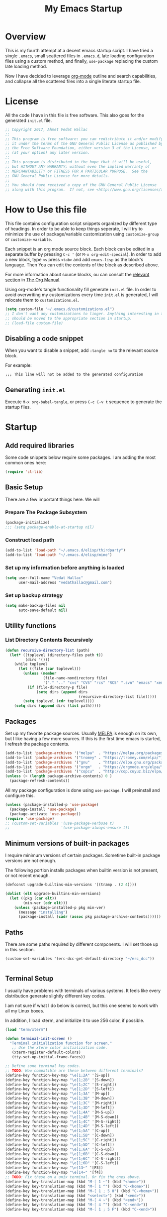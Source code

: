 #+TITLE: My Emacs Startup
#+STARTUP: overview
#+OPTIONS: toc:4 h:4
#+PROPERTY: header-args :tangle init.el
#+TODO: | DISABLED
#+TODO: TODO | DONE

* Overview

  This is my fourth attempt at a decent emacs startup script. I have tried a
  single ~.emacs~, small scattered files in ~.emacs.d~, late loading
  configuration files using a custom method, and finally, ~use-package~
  replacing the custom late loading method.

  Now I have decided to leverage [[http://orgmode.org/][org-mode]] outline and search capabilities, and
  collapse all the scattered files into a single literate startup file.

* License

  All the code I have in this file is free software. This also goes for the
  generated =init.el= file.

  #+begin_src emacs-lisp
    ;; Copyright 2017, Ahmet Vedat Hallac
    ;;
    ;; This program is free software: you can redistribute it and/or modify
    ;; it under the terms of the GNU General Public License as published by
    ;; the Free Software Foundation, either version 3 of the License, or
    ;; (at your option) any later version.
    ;;
    ;; This program is distributed in the hope that it will be useful,
    ;; but WITHOUT ANY WARRANTY; without even the implied warranty of
    ;; MERCHANTABILITY or FITNESS FOR A PARTICULAR PURPOSE.  See the
    ;; GNU General Public License for more details.
    ;;
    ;; You should have received a copy of the GNU General Public License
    ;; along with this program.  If not, see <http://www.gnu.org/licenses/>.
  #+end_src

* How to Use this file

  This file contains configuration script snippets organized by different type
  of headings. In order to be able to keep things seperate, I will try to
  minimize the use of package/variable customization using ~customize-group~ or
  ~customize-variable~.

  Each snippet is an org mode source block. Each block can be edited in a
  separate buffer by pressing =C-c '= (or =M-x org-edit-special=). In order to
  add a new block, type =<s= press =<tab>= and add =emacs-lisp= as the block's
  language. Then You can edit the contents of the block as described above.

  For more information about source blocks, ou can consult the [[http://orgmode.org/manual/Working-with-source-code.html][relevant section]]
  in [[http://orgmode.org/manual/index.html][The Org Manual]].

  Using org-mode's tangle functionality fill generate ~init.el~ file. In order
  to avoid overwriting my customizations every time ~init.el~ is generated, I
  will relocate them to ~customizations.el~.

  #+begin_src emacs-lisp
    (setq custom-file "~/.emacs.d/customizations.el")
    ;; I don't want any customizations to linger. Anything interesting in this file
    ;; should be moved to the appropriate section in startup.
    ;; (load-file custom-file)
  #+end_src

** Disabling a code snippet

   When you want to disable a snippet, add ~:tangle no~ to the relevant source block.

   For example:

   #+begin_src common-lisp :tangle no
     ;;; This line will not be added to the generated configuration
   #+end_src


** Generating ~init.el~

   Execute =M-x org-babel-tangle=, or press =C-c C-v t= sequence to generate the
   startup files.

* Startup

** Add required libraries
   Some code snippets below require some packages. I am adding the most common ones here:

   #+begin_src emacs-lisp
     (require 'cl-lib)
   #+end_src
** Basic Setup
   There are a few important things here. We will

*** Prepare The Package Subsystem

     #+begin_src emacs-lisp
       (package-initialize)
       ;;; (setq package-enable-at-startup nil)
     #+end_src

*** Construct load path

     #+begin_src emacs-lisp
       (add-to-list 'load-path "~/.emacs.d/elisp/thirdparty")
       (add-to-list 'load-path "~/.emacs.d/elisp/mine")
     #+end_src

*** Set up my information before anything is loaded

     #+begin_src emacs-lisp
       (setq user-full-name "Vedat Hallac"
             user-mail-address "vedathallac@gmail.com")
     #+end_src

*** Set up backup strategy

    #+begin_src emacs-lisp
      (setq make-backup-files nil
            auto-save-default nil)
    #+end_src

** Utility functions

*** List Directory Contents Recursively

    #+begin_src emacs-lisp
      (defun recursive-directory-list (path)
        (let* ((toplevel (directory-files path t))
               (dirs '()))
          (while toplevel
            (let ((file (car toplevel)))
              (unless (member
                       (file-name-nondirectory file)
                       '("." ".." "cvs" "CVS" "rcs" "RCS" ".svn" "emacs" "xemacs" ".git"))
                (if (file-directory-p file)
                    (setq dirs (append dirs
                                       (recursive-directory-list file)))))
              (setq toplevel (cdr toplevel))))
          (setq dirs (append dirs (list path)))))
    #+end_src
** Packages

   Set up my favorite package sources. Usually [[https://melpa.org/][MELPA]] is enough on its own, but I
   like having a few more sources. If this is the first time emacs is started, I
   refresh the package contents.

   #+begin_src emacs-lisp
     (add-to-list 'package-archives '("melpa"  . "https://melpa.org/packages/") t)
     (add-to-list 'package-archives '("tromey" . "https://tromey.com/elpa/") t)
     (add-to-list 'package-archives '("gnu"    . "https://elpa.gnu.org/packages/") t)
     (add-to-list 'package-archives '("orgm"   . "https://orgmode.org/elpa/") t)
     (add-to-list 'package-archives '("copcu"  . "http://cop.cuyuz.biz/elpa/") t)
     (unless (> (length package-archive-contents) 0 )
       (package-refresh-contents))

   #+end_src

   All my package configuration is done using =use-package=. I will preinstall and configure this.

   #+begin_src emacs-lisp
     (unless (package-installed-p 'use-package)
       (package-install 'use-package)
       (package-activate 'use-package))
     (require 'use-package)
     ;; (custom-set-variables '(use-package-verbose t)
     ;;                       '(use-package-always-ensure t))
   #+end_src

** Minimum versions of built-in packages

   I require minimum versions of certain packages. Sometime built-in package
   versions are not enough.

   The following portion installs packages when builtin version is not present,
   or not recent enough.

   #+begin_src emacs-lisp
     (defconst upgrade-builtins-min-versions '((tramp . (2 4))))

     (dolist (elt upgrade-builtins-min-versions)
       (let ((pkg (car elt))
             (min-ver (cdr elt)))
         (unless (package-installed-p pkg min-ver)
           (message "installing")
           (package-install (cadr (assoc pkg package-archive-contents))))))
   #+end_src

** Paths
   There are some paths required by different components. I will set those up in
   this section.

   #+begin_src emacs-lisp
     (custom-set-variables '(erc-dcc-get-default-directory "~/erc_dcc"))


   #+end_src
** Terminal Setup

   I usually have problems with terminals of various systems. It feels like
   every distribution generate slightly different key codes.

   I am not sure if what I do below is correct, but this one seems to work with
   all my Linux boxes.

   In addition, I load xterm, and initialize it to use 256 color, if possible.

   #+begin_src emacs-lisp
     (load "term/xterm")

     (defun terminal-init-screen ()
       "Terminal initialization function for screen."
        ;; Use the xterm color initialization code.
        (xterm-register-default-colors)
        (tty-set-up-initial-frame-faces))

     ;; Define sone terminal key codes.
     ;; TODO: How compatible are these between different terminals?
     (define-key function-key-map "\e[1;2A" '[S-up])
     (define-key function-key-map "\e[1;2B" '[S-down])
     (define-key function-key-map "\e[1;2C" '[S-right])
     (define-key function-key-map "\e[1;2D" '[S-left])
     (define-key function-key-map "\e[1;3A" '[M-up])
     (define-key function-key-map "\e[1;3B" '[M-down])
     (define-key function-key-map "\e[1;3C" '[M-right])
     (define-key function-key-map "\e[1;3D" '[M-left])
     (define-key function-key-map "\e[1;4A" '[M-S-up])
     (define-key function-key-map "\e[1;4B" '[M-S-down])
     (define-key function-key-map "\e[1;4C" '[M-S-right])
     (define-key function-key-map "\e[1;4D" '[M-S-left])
     (define-key function-key-map "\e[1;5A" '[C-up])
     (define-key function-key-map "\e[1;5B" '[C-down])
     (define-key function-key-map "\e[1;5C" '[C-right])
     (define-key function-key-map "\e[1;5D" '[C-left])
     (define-key function-key-map "\e[1;6A" '[C-S-up])
     (define-key function-key-map "\e[1;6B" '[C-S-down])
     (define-key function-key-map "\e[1;6C" '[C-S-right])
     (define-key function-key-map "\e[1;6D" '[C-S-left])
     (define-key function-key-map "\e[13~" '[F3])
     (define-key function-key-map "\e[14~" '[f4])
     ;; TODO: Fix these on a unix terminal. Or fix the ones above.
     (define-key key-translation-map (kbd "M-[ 1 ~") (kbd "<home>"))
     (define-key key-translation-map (kbd "M-[ 1 ^") (kbd "C-<home>"))
     (define-key key-translation-map (kbd "M-[ 1 ; 5 H") (kbd "C-<home>"))
     (define-key key-translation-map (kbd "<select>") (kbd "<end>"))
     (define-key key-translation-map (kbd "M-[ 4 ~") (kbd "<end>"))
     (define-key key-translation-map (kbd "M-[ 4 ^") (kbd "C-<end>"))
     (define-key key-translation-map (kbd "M-[ 1 ; 5 F") (kbd "C-<end>"))
   #+end_src
** Keyboard

   I define the misc shortcuts in this section.

   #+begin_src emacs-lisp
     (defun match-parenthesis (arg)
       "Match the current character according to the syntax table.

        Based on the freely available match-paren.el by Kayvan Sylvan.
        I merged code from goto-matching-paren-or-insert and match-it.

        You can define new \"parentheses\" (matching pairs).
        Example: angle brackets. Add the following to your .emacs file:

         (modify-syntax-entry ?< \"(>\" )
         (modify-syntax-entry ?> \")<\" )

        You can set hot keys to perform matching with one keystroke.
        Example: f6 and Control-C 6.

         (global-set-key \"\\C-c6\" 'match-parenthesis)
         (global-set-key [f6] 'match-parenthesis)

        Simon Hawkin <cema@cs.umd.edu> 03/14/1998"
       (interactive "p")
       ;;The ?= can be anything that is not a ?\(or ?\)
       (let ((syntax (char-syntax (or (char-after) ?=)))
             (syntax2 (char-syntax (or (char-before) ?=))))
         (cond
          ((= syntax ?\() (forward-sexp 1) (backward-char))
          ((= syntax ?\)) (forward-char) (backward-sexp 1))
          ((= syntax2 ?\() (backward-char) (forward-sexp 1) (backward-char))
          ((= syntax2 ?\)) (backward-sexp 1))
          (t (message "No match")))))

     (define-key global-map (kbd "M-]") 'match-parenthesis)
     (define-key global-map (kbd "<f5>") 'revert-buffer)

     (define-key global-map (kbd "C-x C-b") 'ibuffer)
   #+end_src
** Misc tweaks

   Tiny tweaks that don't seem to fit anywhere:

   - Reduce amount of typing when answering y/n questions;

     #+begin_src emacs-lisp
       (fset 'yes-or-no-p 'y-or-n-p)
     #+end_src

   - Avoid the startup screen:

     #+begin_src emacs-lisp
       (setq inhibit-startup-message t)
     #+end_src

   - Highlight matching parenthesis in all modes:

     #+begin_src emacs-lisp
       (show-paren-mode 1)
     #+end_src

   - Tidy up before save:
     #+begin_src emacs-lisp
       (add-hook 'before-save-hook
                 'delete-trailing-whitespace)
     #+end_src

   - Allow narrowing to region:
     #+begin_src emacs-lisp
       (put 'narrow-to-region 'disabled nil)
     #+end_src

   - Editing environment:
     #+begin_src emacs-lisp
       (setq kill-do-not-save-duplicates t
             next-line-add-newlines nil
             require-final-newline t
             sentence-end-double-space nil
             tab-always-indent 'complete)

       ;; These become buffer local when set, so I use setq-default
       (setq-default tab-width 4
                     fill-column 80
                     indent-tabs-mode nil
                     case-fold-search nil)
     #+end_src

   - Enable syntax highlighting:
     #+begin_src emacs-lisp
       (global-font-lock-mode 1)
     #+end_src

   - Create new window for =display-buffer=:
     #+begin_src emacs-lisp
       (custom-set-variables '(pop-up-windows t))
     #+end_src

   - Generate unique buffer names:
     #+begin_src emacs-lisp
       (use-package uniquify
         :config
         (custom-set-variables '(uniquify-buffer-name-style 'post-forward)
                               '(uniquify-separator ":")))
     #+end_src
** Status Bar Setup

   Display line and column number in staus bar.

   #+begin_src emacs-lisp
     ;; There are no scrollbars. I want to see location.
     (setq line-number-mode t
           column-number-mode t)
   #+end_src

** L10N & I18N

   #+begin_src emacs-lisp
     (set-language-environment 'utf-8)
   #+end_src

   I used to use use my weird input method for Turkish character input. Now I rely on xkb, so ~:tangle no~.
   #+begin_src emacs-lisp :tangle no
     (require 'turkish-doubles)
     (set-language-environment "Turkish")
   #+end_src

* Appearance

  I will set up how my emacs looks in GUI mode. There is some level of terminal
  mode setup, but it is fairly limited.

** GUI components
   #+begin_src emacs-lisp
     (add-hook 'after-make-frame-functions (lambda (frame)
                                             (when (window-system frame)
                                               (scroll-bar-mode -1)
                                               ;; (set-cursor-color "light green")
                                               )
                                             (blink-cursor-mode -1)
                                             (setq transient-mark-mode nil)
                                             (menu-bar-mode -1)
                                             (tool-bar-mode -1)))

     ;; Make sure the hooks are run if we are not in daemon mode
     ;; NOTE: Check if this is still necessary.
     (if (not (daemonp))
         (add-hook 'after-init-hook (lambda ()
                                      (run-hook-with-args 'after-make-frame-functions
                                                          (selected-frame)))))
   #+end_src

** Variable pitch mode setup

   This is a helper function to switch to variable pitch mode. Use this as:
   #+begin_src emacs-lisp :tangle no
     (use-package some-package
       :hook ((some-package-mode . #'set-buffer-variable-pitch)))
   #+end_src

   You can pass a list of face definitions in mode that should still be left as fixed pitch.

   #+begin_src emacs-lisp
     (defun set-buffer-variable-pitch (&rest fixed-pitch-faces)
       (variable-pitch-mode t)
       (setq line-spacing 3)
       (when fixed-pitch-faces
         (mapcar (lambda (x) (set-face-attribute x nil :inherit 'fixed-pitch)) fixed-pitch-faces)))
   #+end_src
* Keyboard Shortcuts
  The key bindings below are for visiting URLs locally and globally in various shr-derived modes.

  #+begin_src emacs-lisp
    (use-package eww
      :bind (:map eww-link-keymap
                  ("V" . (lambda () (interactive "") (shr-browse-url t)))))

    (use-package shr
      :bind (:map shr-map
                  ("v" . (lambda () (interactive "") (eww (get-text-property (point) 'shr-url))))
                  ("V" . (lambda () (interactive "") (shr-browse-url t)))))

    (use-package elfeed
      :bind (:map elfeed-show-mode-map
                  ("v" . (lambda () (interactive "") (eww (get-text-property (point) 'shr-url))))
                  ("V" . (lambda () (interactive "") (shr-browse-url t)))))
  #+end_src
* GPG setup

** Agent connection

   When running as daemon, the environment variables reflect the daemon
   environment. We need to refresh them according to the client that we start.

   #+begin_src emacs-lisp
     (defun wg/kludge-gpg-agent ()
       (if (display-graphic-p)
           (setenv "DISPLAY" (terminal-name))
         (setenv "GPG_TTY" (terminal-name))))

     (add-hook 'window-configuration-change-hook 'wg/kludge-gpg-agent)
   #+end_src
* Tramp
  Allow remote ~.profile~ file to update tramp's ~PATH~ environment variable.

  Also make use of control sockets to speed up operations.

  I will pick up the version from ~gnu~ elpa archive, and configure session
  timeouts. I am not comfortable with leaving my sudo sessions lying around.

  #+begin_src emacs-lisp
    (defun vh/tramp-add-or-change-param (method param)
      (let ((elt (assoc method tramp-methods)))
        (when elt
          (let ((filtered-params (delq nil
                                       (mapcar (lambda (e) (when (not (eq (car e) (car param))) e))
                                               (cdr elt)))))
            (setcdr elt (push param filtered-params))))))

    (use-package tramp
      :ensure t
      :config
      (vh/tramp-add-or-change-param "sudo" '(tramp-session-timeout 600))
      (vh/tramp-add-or-change-param "ssh" `(tramp-session-timeout ,(* 5 60 60))))
  #+end_src

  #+begin_src emacs-lisp
    (use-package tramp-sh
      :config
      (add-to-list 'tramp-remote-path 'tramp-own-remote-path)
      (customize-set-variable 'tramp-ssh-controlmaster-options
       (concat
        "-o ControlPath=/tmp/ssh-ControlPath-%%r@%%h:%%p "
        "-o ControlMaster=auto -o ControlPersist=15m"))

      (customize-set-variable 'tramp-use-ssh-controlmaster-options t)

      (customize-set-variable
       'tramp-completion-reread-directory-timeout nil)

      (defun cd-disable-projectile-mode-for-remote (current-dir)
        (if (and (functionp 'projectile-mode) (file-remote-p current-dir))
            (projectile-mode 0)
          (projectile-mode 1)))
      (advice-add 'cd :filter-return #'cd-disable-projectile-mode-for-remote))
  #+end_src

* Misc Functions

** Eshell

   #+begin_src emacs-lisp
     (use-package eshell
       :bind ("C-c s" . eshell)
       :config
       (defvar zakame/ansi-escapes-re
         (rx (or ?\233 (and ?\e ?\[))
             (zero-or-more (char (?0 . ?\?)))
             (zero-or-more (char ?\s ?- ?\/))
             (char (?@ .?~))))
       (defun zakame/nuke-ansi-escapes (beg end)
         (save-excursion
           (goto-char beg)
           (while (re-search-forward zakame/ansi-escapes-re end t)
             (replace-match ""))))
       (defun zakame/eshell-nuke-ansi-escapes ()
         (zakame/nuke-ansi-escapes eshell-last-output-start eshell-last-output-end))
       (add-hook 'eshell-mode-hook
                 (lambda ()
                   (add-to-list 'eshell-output-filter-functions
                                'zakame/eshell-nuke-ansi-escapes t))
                 ))
   #+end_src
* Overlays to text
  Sometimes I want to copy the output of my org column view. The script below
  will allow you to turn the overlays into plain text, allowing you to save or
  copy it as you want.

  #+begin_src emacs-lisp
    (defun overlays-to-text ()
      "Create a new buffer called *text* containing the visible text
    of the current buffer, ie. it converts overlays containing text
    into real text."
      (interactive)
      (let ((tb (get-buffer-create "*text*"))
            (s (point-min))
            (os (overlays-in (point-min) (point-max))))
        (with-current-buffer tb
          (erase-buffer))
        (setq os (sort os (lambda (o1 o2)
                            (< (overlay-start o1)
                               (overlay-start o2)))))
        (mapc (lambda (o)
                (let ((bt (buffer-substring-no-properties s (overlay-start o)))
                      (b (overlay-get o 'before-string))
                      (text (or (overlay-get o 'display)
                                (buffer-substring-no-properties (overlay-start o) (overlay-end o))))
                      (a (overlay-get o 'after-string))
                      (inv (overlay-get o 'invisible)))
                  (with-current-buffer tb
                    (insert bt)
                    (unless inv
                      (when b (insert b))
                      (insert text)
                      (when a (insert a))))
                  (setq s (overlay-end o))))
              os)
        (let ((x (buffer-substring-no-properties s (point-max))))
          (with-current-buffer tb
            (insert x)))
        (pop-to-buffer tb)))
  #+end_src
* Packages

** Buffers

*** Auto close buffers
    I like to keep open buffers to a minimum. Midnight mode allows me to
    automatically close buffers after a timout period.

    #+begin_src emacs-lisp
      (use-package midnight
        :config
        ;; run clean-buffer-list every 2 hours
        (defvar clean-buffer-list-timer (run-at-time t 7200 'clean-buffer-list)
          "Stores clean-buffer-list timer if there is one.

           You can disable clean-buffer-list by (cancel-timer clean-buffer-list-timer).")
             ;; kill buffers if they were last disabled more than 15 minutes ago
             (custom-set-variables '(clean-buffer-list-delay-special 900)
                                   ;; kill everything, clean-buffer-list is very intelligent at not killing
                                   ;; unsaved buffer.
                                   '(clean-buffer-list-kill-regexps '("^.*$"))

                                   ;; keep these buffers untouched
                                   '(clean-buffer-list-kill-never-buffer-names '("*Messages*" "*cmd*" "*scratch*"
                                                                                 "*w3m*" "*w3m-cache*"
                                                                                 "*Group*" "*eshell*"))
                                   '(clean-buffer-list-kill-never-regexps '("^\\*EMMS Playlist\\*.*$"
                                                                            "^\\*Article "
                                                                            "^\\*Summary "
                                                                            ".*\\.org"))))
    #+end_src

** Text Editing
*** Undo
    I like the control undo-tree povides.

    #+begin_src emacs-lisp
      (use-package undo-tree
        :ensure t
        :init
        (global-undo-tree-mode))
    #+end_src
*** Marking
    #+begin_src emacs-lisp
      (use-package expand-region
        :after hydra
        :ensure t
        :bind (("C-c v" . hydra-expand-region/body))
        :init
        (defhydra hydra-expand-region (:color red)
          "Expand Region"
          ("v" (er/expand-region 1) "Expand")
          ("V" er/contract-region "Contract")
          ("C-v" (er/expand-region 0) "Reset" :color blue)
          ("t" er/mark-nxml-tag "Tag")
          ("e" er/mark-nxml-element "Element")))
    #+end_src
*** Key bindings
**** Hydra

     Hydra is a key binding mechanism that allows menus to be displayed after
     initial key, and different operations to become repeatable. It doesn't do a
     lot that normal key binding doesn't do, but provides quite a bit of
     convenience.

     #+begin_src emacs-lisp
       (use-package hydra
         :ensure t)
     #+end_src
** Dired
   Not a lot of customizations here... yet.
   #+begin_src emacs-lisp
     (put 'dired-find-alternate-file 'disabled nil)
   #+end_src

** Compile

   #+begin_src emacs-lisp
     (custom-set-variables '(compilation-scroll-output t))
   #+end_src
** escreen [Disabled - using elscreen now]

   This is one of my favorites: emacs window session manager. It provides
   something similar to a window manager virtual desktops.

   #+begin_src emacs-lisp :noweb yes :tangle no
     (use-package escreen
       :disabled
       :demand
       :bind (:map escreen-map
                   ("l"  . escreen-display-screens)
                   ("\\" . toggle-input-method))

       :config
       <<vh-escreen>>
       (escreen-install)
       (add-hook 'escreen-goto-screen-hook #'escreen-display-screens))
   #+end_src

   And some helper files

   #+name: vh-escreen
   #+begin_src emacs-lisp :tangle no
     (defun vh-find-escreen-data-by-number (number)
       (car (delq nil
                  (mapcar (lambda (x) (and (= (car x) number) x))
                          (escreen-configuration-alist)))))

     (defun vh-escreen-buffer-name (number)
       "Extract the buffer name for the given screen number"
       (let* ((screen-data (vh-find-escreen-data-by-number number))
              (data-map (escreen-configuration-data-map screen-data)))
         (escreen-configuration-data-map-critical-buffer-name
          (escreen-configuration-data-map-critical (car data-map)))))


     (defun escreen-display-screens ()
       "Display list of defined screens with an emphasis on the active one."
       (interactive)
       (let ((escreens (escreen-get-active-screen-numbers))
             (screen-msg ""))

         (dolist (s escreens)
           (setq screen-msg
                 (concat screen-msg
                         (let ((display-str (concat (number-to-string s) ":" (vh-escreen-buffer-name s))))
                           (if (= (escreen-current-screen-number) s)
                               (propertize display-str 'face 'bold-italic)
                             display-str))
                         " ")))
         (message "escreen: %s" screen-msg)))
   #+end_src
** elscreen [Disabled
   Emacs window session manager - sort of a pager for emacs

   #+begin_src emacs-lisp :noweb yes :tangle no
     (use-package elscreen
       :ensure t
       :demand
       :config
       (elscreen-start)
       (custom-set-variables '(elscreen-display-tab nil)))
   #+end_src
** eyebrowse

   Emacs session manager. I use this for virtual "desktops" or window configurations.

   I am disabling for now. It looks like using multiple frames is good enough for me.

   #+begin_src emacs-lisp :noweb yes :tangle no
     (use-package eyebrowse
       :ensure t
       :demand
       :init
       (eyebrowse-mode)
       :config
       (custom-set-variables '(eyebrowse-keymap-prefix (kbd "C-z"))))
   #+end_src
** browse-kill-ring

   Displays the contents of the kill ring, and allows you to select an
   arbitrary entry from the kill ring instead of walking through the key ring
   via the usual =C-y=, followed by =M-y= sequence.

   Press =M-y= any time to get a visual list of the kill ring contents.
   Navigate using cursor up/down, select by pressing =<Enter>= and abort by
   pressing =q=.

   #+begin_src emacs-lisp
     (use-package browse-kill-ring
       :ensure t
       :config (browse-kill-ring-default-keybindings))
   #+end_src

** paredit

   Get your parenthesis under control. Visit [[http://danmidwood.com/content/2014/11/21/animated-paredit.html][the animated guide to paredit]] for
   a visual explanation of the mode.

   #+begin_src emacs-lisp
     (use-package paredit
       :ensure t
       :init
       (add-hook 'emacs-lisp-mode-hook #'enable-paredit-mode)
       (add-hook 'lisp-mode-hook #'enable-paredit-mode)
       (add-hook 'lisp-interaction-mode-hook #'enable-paredit-mode))
   #+end_src

** ace-window

   Easy travel between windows.

   #+begin_src emacs-lisp
     (use-package ace-window
       :ensure t
       :bind (( "C-x o" . ace-window))
       :config
       (custom-set-variables '(aw-scope 'visible)))
   #+end_src

** avy

   Jump around in the buffer quickly.

   #+begin_src emacs-lisp
     (use-package avy
       :ensure t
       :bind (("M-g j" . avy-goto-char-timer)
              ("C-c y l" . avy-copy-line)
              ("C-c y r" . avy-copy-region)
              ("C-c k l" . avy-kill-whole-line)
              ("C-c k r" . avy-kill-region)
              ("C-c K l" . avy-kill-ring-save-whole-line)
              ("C-c K r" . avy-kill-ring-save-region)))

   #+end_src

** ace-jump-buffer

   Jump between buffers using the avy quick select method. Function lists
   buffers, and allows you to select one using the buffer's assigned letter.

   #+begin_src emacs-lisp
     (use-package ace-jump-buffer
       :ensure t
       :bind (("C-c b b"   . ace-jump-buffer)
              ("C-c b 4 b" . ace-jump-buffer-other-window)
              ("C-c b p"   . ace-jump-projectile-buffers)))
   #+end_src
** Transparent encryption

   /EasyPG/ is a library to interface with /gpg/. It can be configured to
   transparently decrypt files ending with =.gpg= extension.

   #+begin_src emacs-lisp
     (use-package epg
       :ensure t
       :config
       (let ((gpg-prg "/usr/bin/gpg2"))
         (when (file-executable-p gpg-prg)
           (custom-set-variables `(epg-gpg-program ,gpg-prg)))))

     (use-package auth-source
       :after epg
       :config
       (when  epg-gpg-program
         (add-to-list 'auth-sources
                      '(:source "~/.emacs.d/.secrets/authinfo.gpg" :host t :protocol t))))
   #+end_src
** Dired

   #+begin_src emacs-lisp
     (use-package dired
       :defer
       :config
       (custom-set-variables '(dired-dwim-target t))
       (add-hook 'dired-mode-hook
                 (lambda ()
                   (make-local-variable 'coding-system-for-read)
                   (setq coding-system-for-read 'utf-8))))
   #+end_src
** ERC
   IRC is still alive. :)

   #+begin_src emacs-lisp
     (use-package erc
       :commands erc
       :config
       (custom-set-variables '(erc-dcc-get-default-directory "~/erc_dcc")
                             '(erc-dcc-mode t)
                             '(erc-dcc-verbose t)
                             '(erc-modules '(autojoin button completion dcc fill irccontrols list match menu move-to-prompt netsplit networks noncommands readonly ring stamp track)))

       ;; If the DCC download directory is missing, create it.
       (if (not (file-exists-p erc-dcc-get-default-directory))
           (make-directory erc-dcc-get-default-directory t)))
   #+end_src
** Mini buffer input and completion

*** Ivy and friends
    Abo abo has created a really useful module for completing input that
    strikes a good balance between size and functionality.

    #+begin_src emacs-lisp
      (use-package ivy
        :ensure t
        :pin melpa
        :demand
        :config
        (ivy-mode)
        (custom-set-variables '(ivy-use-virtual-buffers t)
                              '(ivy-count-format "(%d/%d) "))
        (ivy-set-occur 'ivy-switch-buffer 'ivy-switch-buffer-occur))

      (use-package ivy-hydra
        :requires ivy
        :ensure t)

      (use-package swiper
        :ensure t
        :requires ivy
        :bind ("C-s" . swiper)
        :config
        ;; This is an emacs25.x feature - for folding characters into native ASCII
        (setq search-default-mode nil)
        (ivy-set-occur 'swiper 'swiper-occur))

      (use-package counsel
        :ensure t
        :bind (("M-g h" . counsel-org-agenda-headlines)
               ("M-g i" . counsel-imenu))
        :config
        ;; Assume utf-8 output from my counsel commands
        (defun vh/coding-system--counsel-cmd (&optional old-function &rest args)
          (let ((coding-system-for-read 'utf-8-unix))
            (apply old-function args)))

        ;; Patch counsel-ag only for now. Will extend as more problems show up
        (advice-add #'counsel-ag :around #'vh/coding-system--counsel-cmd))
    #+end_src
*** DISABLED IDO mode

    My first minibuffer helper. I am using ivy these days.

    #+begin_src emacs-lisp
      (use-package ido-vertical-mode
        :disabled)

      (use-package flx-ido
        :disabled)

      (use-package ido
        :disabled
        :config
        (ido-vertical-mode)
        (flx-ido-mode))
    #+end_src
*** DISABLED Helm

    For a short period, I've switched from /ido/ to /helm/. /Ivy/ is better for me.

    #+begin_src emacs-lisp
      (use-package helm
        :disabled
        :bind ( ("C-x C-f" . helm-find-files)
                ("C-x b" . helm-buffers-list)
                ("M-x"  . helm-M-x)))
    #+end_src
** Multiple Cursors
   #+begin_src emacs-lisp
     (use-package multiple-cursors
       :ensure t
       :bind ( ("C-c m l" . mc/edit-lines)
               ("C-c m m" . mc/mark-more-like-this-extended)
               ("C-c m p" . mc/mark-previous-word-like-this)
               ("C-c m n" . mc/mark-next-word-like-this)
               ("C-c m P" . mc/mark-previous-symbol-like-this)
               ("C-c m N" . mc/mark-next-symbol-like-this)
               ("C-c m i" . mc/insert-numbers)
               ("C-c m s" . mc/mark-all-symbols-like-this-in-defun)
               ("C-c m S" . mc/mark-all-symbols-like-this)
               ("C-c m w" . mc/mark-all-symbols-like-this-in-defun)))

     ;; I sometimes use this, too
     (use-package iedit
       :ensure t)
   #+end_src
** Magit
   #+begin_src emacs-lisp
     (use-package magit
       :ensure t
       :bind (("C-c g" . magit-status))
       :init
       (use-package git-commit
         :ensure t))
   #+end_src
** TODO Auto complete

   I need to work on this, and maybe enable it globally.

   #+begin_src emacs-lisp
     (use-package auto-complete
       :ensure t
       :config
       (setq-default ac-sources (push 'ac-source-yasnippet ac-sources)))
   #+end_src
** TODO Yasnippet
   #+begin_src emacs-lisp
     (use-package yasnippet
       :ensure t
       :commands (yas-minor-mode yas-global-mode yas-reload-all))
   #+end_src
** Which-key
   Show keyboard shotrtcuts following the keys already pressed.

   #+begin_src emacs-lisp
     (use-package which-key
       :ensure t
       :config
       (which-key-mode))
   #+end_src
** E-mail
*** Reading: GNUS
    #+begin_src emacs-lisp :noweb yes
      (use-package w3m
        :defer t
        :ensure t
        :init
        (custom-set-variables '(w3m-use-tab-line nil)))

      (use-package gnus
        :commands gnus
        :config
        <<gnus-config-support>>
        (custom-set-variables '(gnus-select-method '(nntp "news.easynews.com"))
                              '(gnus-posting-styles '(((message-news-p)
                                                       (name "Vedat Hallac")
                                                       (address "vedat.hallac@mail.invalid"))
                                                      ("gmail-2"
                                                       (name "Dys@Bloodfeather")
                                                       (address "dys.wowace@gmail.com"))
                                                      ("gmail-android"
                                                       (name "Vedat Hallac")
                                                       (address "vedat@android.ciyiz.biz"))
                                                      ("gmail-pia"
                                                       (name "Vedat Hallaç")
                                                       (address "vedat.hallac@pia-team.com"))
                                                      ("ms-piasys"
                                                       (name "Vedat Hallaç")
                                                       (address "vedat.hallac@pia-systems.com"))))
                              `(gnus-secondary-select-methods '(,(mk-gnus-select-method "gmail-1" "imap.gmail.com")
                                                               ,(mk-gnus-select-method "gmail-2" "imap.gmail.com")
                                                               ,(mk-gnus-select-method "gmail-android" "imap.gmail.com")
                                                               ,(mk-gnus-select-method "gmail-pia" "imap.gmail.com")))
                              '(gnus-use-adaptive-scoring '(word line))
                              '(gnus-score-expiry-days 60)
                              '(gnus-default-adaptive-score-alist '((gnus-unread-mark)
                                                                    (gnus-ticked-mark (from 40))
                                                                    (gnus-dormant-mark (from 50))
                                                                    (gnus-saved-mark (from 200) (subject 50))
                                                                    (gnus-del-mark (from -20) (subject -50))
                                                                    (gnus-read-mark (from 20) (subject 10))
                                                                    (gnus-killed-mark (from -10) (subject -30)))))
        (setq gnus-topic-line-format "%i[ %0{%(%n (new: %A)%)%} ]\n"
              mail-self-blind t                     ; Add me to Bcc:
              mail-user-agent 'gnus-user-agent      ; Allow Gcc:

              ;; Work-around for GMail's internal folders: When the IMAP folder contains
              ;; characters [ and ] (actually any regexp character), the function
              ;; `gnus-score-find-bnews' cannot return the ADAPT file name. This causes ADAPT
              ;; files to be generated, but not used in these groups.
              ;; The following setting ensures these two characters are never used in ADAPT
              ;; file names.
              nnheader-file-name-translation-alist '((?[ . ?_) (?] . ?_))
              ;; see bbdb-mua-summary-unify-format-letter configuration for bbdb for uB
              gnus-summary-line-format "%U%R%z%I%(%[%4L: %-23,23uB%]%) %s\n"
              )

        (when (require 'bbdb nil t)
          (bbdb-initialize 'gnus)
          (add-hook 'gnus-startup-hook 'bbdb-insinuate-gnus))

        (add-hook 'gnus-group-mode-hook 'gnus-topic-mode))

      (use-package mm-decode
        :defer
        :config
        (custom-set-variables '(mm-text-html-renderer 'w3m)
                              '(mm-inline-text-html-with-images t)
                              '(mm-w3m-safe-url-regexp nil)
                              '(mm-inline-large-images t)
                              '(mm-coding-system-priorities '(utf-8))))
    #+end_src
**** Configuration support functions
     #+name: gnus-config-support
     #+begin_src emacs-lisp :tangle no
       (defun mk-gnus-select-method (alias addr &optional port ignore-regexp)
         "Construct an entry for `gnus-secondary-select-methods' variable.

       ALIAS is the server alias. ADDR and PORT specify the server to
       connect to. The optional variable IGNORE_REGEXP is copied to
       gnus-ignored-newsgroups. It defaults to \"^to\\.\\|^[0-9. 	]+\\( \\|$\\)\\|^[\”]\”[#’()]\""
         `(nnimap ,alias
                  (nnimap-address ,addr)
                  (nnimap-server-port ,(or port 993))
                  (nnimap-stream tls)
                  (nnimap-list-pattern ("INBOX" "*"))
                  (nnimap-expunge-on-close always)
                  (gnus-check-new-newsgroups nil)
                  (gnus-ignored-newsgroups ,(or ignore-regexp
                                                "^to\\.\\|^[0-9. 	]+\\( \\|$\\)\\|^[\”]\”[#’()]"))))
     #+end_src
*** Reading: notmuch

    Apply the first tag to all mesages in notmuch-show view:
    - Get all tags using ~(let ((x nil)) (notmuch-show-mapc (lamb:da () (push (notmuch-show-get-tags) x))) x)~ or some such
    - Get the union using ~(let ((t nil)) (mapcan lambda (x) x aweek-list) t)~.
    - Calculate tag differences. Not sure how. There may be a function. If not, use variation of the above. Then apply tag delta. find function.


    #+begin_src emacs-lisp
      (use-package notmuch
        :ensure t
        :commands (vh/notmuch-show-delete-thread notmuch-mua-new-mail)
        :bind (("C-c n" . vh/hydra-notmuch-global/body)
               :map notmuch-show-mode-map
               ("K" . vh/notmuch-show-delete-thread))
        :after hydra
        :init
        (defhydra vh/hydra-notmuch-global (:color blue)
          "Notmuch menu"
          ("n" (notmuch) "Landing Page")
          ("m" (notmuch-mua-new-mail) "Compose mail")
          ("s" (notmuch-search) "Search mail")
          ("z" (notmuch-tree) "Search Mail (tree view)")
          ("j" (notmuch-jump-search) "Search with saved queries "))
        (custom-set-variables '(notmuch-saved-searches
                                (quote
                                 ((:name "inbox.personal" :query "tag:inbox and tag:personal" :key "im")
                                  (:name "inbox.work" :query "tag:inbox and tag:pia" :key "ip")
                                  (:name "unread.personal" :query "tag:unread and tag:personal" :key "um")
                                  (:name "unread.work.pia" :query "tag:unread and tag:pia" :key "up")
                                  (:name "unread.work.qbit" :query "tag:unread and tag:qbit" :key "uq")
                                  (:name "unread.work.wamo" :query "tag:unread and tag:wamo" :key "uw")
                                  (:name "flagged" :query "tag:flagged" :key "f")
                                  (:name "flagged-tree" :search-type tree :query "tag:flagged" :key "F")
                                  (:name "sent" :query "tag:sent" :key "t")
                                  (:name "drafts" :query "tag:draft" :key "dr")
                                  (:name "today" :query "dag:unread and date:today" :key "dt")
                                  (:name "last week" :query "date:\"this week\"" :key "dw")
                                  (:name "last week" :query "date:\"this month\"" :key "dm")
                                  (:name "all mail" :query "*" :key "a")
                                  (:name "info" :query "tag:info" "i")
                                  (:name "recent" :query "tag:unread and (date:yesterday or date:today)" :key "ur" :search-type tree)))))
        :config
        ;; allow linking to mail from org-mode files
        (require 'ol-notmuch)
        (setq notmuch-command (expand-file-name "~/bin/remote-notmuch.sh"))
        (custom-set-variables
         '(notmuch-archive-tags '("-inbox" "+archived"))
         '(notmuch-always-prompt-for-sender t)
         '(notmuch-identities (quote
                               ("Vedat Hallaç <vedat.hallac@pia-team.com>"
                                "Vedat Hallaç <vedath@7island.com>"
                                "Vedat Hallaç <vedat@hallac.net>"
                                "Vedat Hallaç <vedat.hallac@pia-systems.com>"
                                "Vedat Hallaç <vedat@wamo.io>"))))
        ;; Mark deleted messages unread for fast delete
        (setcar (cdr (assoc "d" notmuch-tagging-keys)) '("+deleted" "-inbox" "-unread"))
        (push '("lf" ("+financial" "-inbox") "Financial") notmuch-tagging-keys)
        (push '("lp" ("+project" "-inbox") "Project") notmuch-tagging-keys)
        (push '("lP" ("+prospect" "-inbox") "Project") notmuch-tagging-keys)
        (push '("li" ("+info" "-inbox") "info") notmuch-tagging-keys)
        (push '("lnn" ("+notice" "-inbox") "Notice") notmuch-tagging-keys)
        (push '("lnm" ("+misc" "-inbox") "Misc") notmuch-tagging-keys)
        (push '("lnN" ("+announcement" "-inbox") "Announcement") notmuch-tagging-keys)
        (push '("lns" ("+siam" "-inbox") "SIAM") notmuch-tagging-keys)
        (push '("lna" ("+acm" "-inbox") "SIAM") notmuch-tagging-keys)
        (push '("lnb" ("+boun" "-inbox") "Boğ. Üni.") notmuch-tagging-keys)
        (defun vh/notmuch-show-delete-thread ()
          (interactive "")
          (let ((notmuch-archive-tags '("-inbox" "+deleted")))
            (notmuch-show-archive-thread-then-exit)))
        (defun vh/notmuch-address-selection-function (prompt collection initial-input)
          (let* ((from (or  (message-fetch-field "From" "")))
                 (mail-addr (car
                             (delq nil (mapcar
                                        (lambda (x) (when  (string-match "@" x) x))
                                        (split-string from "[<>]")))))
                 (domain (when mail-addr
                           (cadr (split-string mail-addr "@"))))
                 (exists (and (delq nil (mapcar
                                         (lambda (x)  (string-match domain x))
                                         collection))
                              t)))
            ;; I am doing something nasty - orig is the string we search for
            (notmuch-address-selection-function prompt collection
                                                (or
                                                 (and exists domain)
                                                 orig))))

        (setq notmuch-address-selection-function #'vh/notmuch-address-selection-function))
    #+end_src
*** Composing messages

    #+begin_src emacs-lisp :noweb yes
      (use-package message
        :bind (:map message-mode-map
                    ("C-c o" . vh/message-edit-body-as-org)
                    ("C-c h" . vh/message-org-to-html)
                    ("C-c s" . vh/insert-pia-html-sig))
        :defer
        :config
        (custom-set-variables '(message-alternative-emails (regexp-opt '("vedathallac@gmail.com"
                                                                         "vedat.hallac@gmail.com"
                                                                         "dys.wowace@gmail.com"
                                                                         "vedat@android.ciyiz.biz"
                                                                         "vedat@oyun.cuyuz.biz"
                                                                         "vedathallac@yandex.com"
                                                                         "vedat@hallac.net"
                                                                         "vedath@7island.com"
                                                                         "vedat.hallac@pia-team.com"
                                                                         "vedat.hallac@pia-systems.com"
                                                                         "vedat@wamo.io")))
                              '(send-mail-function 'smtpmail-send-it))

        <<mail-compose-functions>>

        (require 'smtpmail)
        (when (require 'bbdb nil t)
          (bbdb-initialize 'message)
          (bbdb-insinuate-message)

          (setq bbdb-mua-pop-up nil
                bbdb-complete-mail-allow-cycling t)))
    #+end_src
**** HTML Mail support
     :PROPERTIES:
     :header-args: :tangle no
     :END:

     The functions below allow me to edit mail body as an org file and export
     the org body to an HTML mime attachment.

     #+name: mail-compose-functions
     #+begin_src emacs-lisp
       (defun vh/message-edit-body-as-org ()
         "Edit the body of the message in org-mode.

       When I need to send an e-mail in HTML mode, I can easily edit in org-mode, then export using vh/message-org-to-html"
         (interactive)
         (let ((old-mode major-mode)
               (body-start (save-excursion
                             (message-goto-body)
                             (point))))
           (narrow-to-region body-start (point-max))
           ;; (setq vh-message-last-mode major-mode)
           (org-mode)
           (set (make-local-variable 'vh/message-last-mode) old-mode))
         (add-hook 'org-ctrl-c-ctrl-c-final-hook 'vh/message-back-to-message))

       (defun vh/message-back-to-message ()
         "You don't need to call this usually. Just hitting 'C-c C-c' should take you out"
         (interactive)
         (when (and (boundp 'vh/message-last-mode)
                    vh/message-last-mode)
           (widen)
           (funcall vh/message-last-mode)
           (setq vh/message-last-mode nil)
           (remove-hook 'org-ctrl-c-ctrl-c-final-hook 'vh/message-back-to-message)
           t))

       (defun vh/message-org-to-html (arg)
         (interactive "P")
         (message-goto-body)
         (save-restriction
           (narrow-to-region (point) (point-max))
           (let* ((org-html-postamble (if arg nil
                                        vh/pia-html-sig))
                  (text (org-export-as 'html)))
             (kill-region (point-min) (point-max))
             (mml-generate-mime "related")
             (mml-insert-multipart "alternative")
             (mml-insert-part "text/plain")
             (yank)
             (mml-insert-part "text/html")
             (insert (concat text "\n")))))
     #+end_src

     This function allows me to insert my PiA signature to HTML mails.

     #+name: mail-compose-functions
     #+begin_src emacs-lisp
              (defconst vh/pia-html-sig
                (base64-decode-string
                  ;; Abusing base64 to avoid escaping the quotes.
                  (concat "PGRpdiBzdHlsZT0icGFkZGluZy10b3A6N3B4O2ZvbnQtZmFtaWx5OidWZXJkYW5hJywnc2Fucy1z"
                          "ZXJpZic7Zm9udC1zaXplOjhwdCI+PGEgaHJlZj0iaHR0cDovL3d3dy5waWEtdGVhbS5jb20vIiB0"
                          "YXJnZXQ9Il9ibGFuayI+PGltZyBzcmM9Imh0dHA6Ly93d3cucGlhLXRlYW0uY29tL2ltYWdlcy9s"
                          "b2dvLWJsYWNrLnBuZyIgaGVpZ2h0PSI3MiIgd2lkdGg9IjE2MCIvPjwvYT48aHIgd2lkdGg9IjE2"
                          "MCIgYWxpZ249ImxlZnQiLz48cCBhbGlnbj0ibGVmdCI+PHNwYW4gc3R5bGU9ImZvbnQtc2l6ZTo5"
                          "cHQiIGxhbmc9IkVOLVVTIj48Yj5BaG1ldCBWZWRhdCBIYWxsYSYjMjMxOzwvYj48L3NwYW4+PGJy"
                          "Lz5IZWFkIG9mIERldmVsb3BtZW50IERlcGFydG1lbnQ8YnIvPjxici8+TTogKzkwIDU0MSA4MzMg"
                          "MjggODI8YnIvPjxzcGFuIHN0eWxlPSJjb2xvcjojMDA2OGNmOyI+PGEgaHJlZj0ibWFpbHRvOnZl"
                          "ZGF0LmhhbGxhY0BwaWEtdGVhbS5jb20iPjx1PnZlZGF0LmhhbGxhY0BwaWEtdGVhbS5jb208L3U+"
                          "PC9hPjwvc3Bhbj48YnIvPjxiPlRla25vcGFyayAmIzMwNDtzdGFuYnVsIFNhbmF5aSBNYWguPC9i"
                          "Pjxici8+VGVrbm9wYXJrIEJ1bHZhciYjMzA1OyAxLzFDIDE2MDEtMTYwMjxici8+MzQ5MDYgS3Vy"
                          "dGsmIzI0Njt5IC8gJiMzMDQ7c3RhbmJ1bDxici8+VGVsL0ZheDogKzkwIDIxNiAyOTAgMzUgNTY8"
                          "L3A+PC9kaXY+Cg==")))

              (defun vh/insert-pia-html-sig ()
                (interactive)
                (insert-string vh/pia-html-sig))
     #+end_src
*** Sending mail
    #+begin_src emacs-lisp :noweb yes
      (use-package smtpmail
        :defer
        :config

        (custom-set-variables '(mail-host-address "hallac.net"))

        (setq smtp-accounts '( (ssl "vedathallac@gmail.com" "gmail-1" "smtp.googlemail.com" 587)
                               (ssl "dys.wowace@gmail.com" "gmail-2" "smtp.googlemail.com" 587)
                               (ssl "vedat@android.ciyiz.biz" "gmail-android" "smtp.googlemail.com" 587)
                               (ssl "vedat.hallac@pia-team.com" "gmail-pia" "smtp.googlemail.com" 587)
                               (ssl "vedat.hallac@pia-systems.com" "ms-piasys" "smtp.office365.com" 587)
                               (ssl "vedat@hallac.net" "hallac-net" "smtp.yandex.com" 587)
                               (ssl "vedath@7island.com" "gmail-qbit" "smtp.googlemail.com" 587)
                               (ssl "vedat@wamo.io" "gmail-wamo" "smtp.googlemail.com" 587)))
        <<smtp-switch-helper>>)

      (use-package tls
        :requires smtp-openssl
        :defer
        :config
        (custom-set-variables '(tls-program `(,(concat
                                                (if (boundp 'openssl-prg)
                                                    openssl-prg
                                                  "openssl")
                                                " s_client -connect %h:%p -no_ssl2 -ign_eof"))))
        (require 'smtp-openssl))

      (use-package smtp-openssl
        :ensure t)
    #+end_src
**** Multiple SMTP servers support
     :PROPERTIES:
     :header-args: :tangle no
     :END:

     The code block below will switch the SMTP server in use depending on the
     sender address.

     #+name: smtp-switch-helper
     #+begin_src emacs-lisp
       (use-package gnutls
         :config
         (custom-set-variables '(gnutls-min-prime-bits 1024)))

       ;;; This only works for emacs 24 and (hopefully) above
       (defun set-smtp-common (alias server port &optional user password)
         ;; TODO: I need both alias and real server entries in my authinfo
         ;; for this method. I don't like it. Need a better way to handle it.
         (unless user
           (setq user (plist-get (car (auth-source-search :host alias
                                                          :port 587))
                                 :user)))
         (setq smtpmail-smtp-user user
               smtpmail-smtp-server server
               smtpmail-smtp-service port))

       (defun set-smtp (mech alias server port &optional user password)
         "Set related SMTP variables for supplied parameters."
         (set-smtp-common alias server port user password)
         (setq smtpmail-auth-supported (list mech)
               smtpmail-starttls-credentials nil))

       (defun set-smtp-ssl (alias server port &optional user password key cert)
         "Set related SMTP and SSL variables for supplied parameters."
         (set-smtp-common alias server port user password)
         (setq starttls-use-gnutls nil        ;use starttls-program
               starttls-extra-arguments nil
               smtpmail-starttls-credentials (list (list server port key cert))))

       (defun change-smtp ()
         "Change the SMTP server according to the current from line."
         (save-excursion
           (let ((case-fold-search t))
             (cl-loop with from = (save-restriction
                                 (message-narrow-to-headers)
                                 (message-fetch-field "from"))
                   for (auth-mech address . auth-spec) in smtp-accounts
                   when (string-match address from)
                   do (cond
                       ((memq auth-mech '(cram-md5 plain login))
                        (cl-return (apply 'set-smtp 'auth-mech auth-spec)))
                       ((eql auth-mech 'ssl)
                        (cl-return (apply 'set-smtp-ssl auth-spec)))
                       (t (error "Unrecognized SMTP auth. mechanism: `%s'" auth-mech)))
                   finally (error "Cannot infer SMTP information")))))

       (defadvice smtpmail-via-smtp (around set-smtp-server-from-sender activate)
         "When sending smtp mail, replace credentials according to to From: field"
         ;; Not sure if this is the right way, but it seems to prevent the password
         ;; lingering around in the variable.
         (let ((smtpmail-auth-credentials nil))
           (with-current-buffer smtpmail-text-buffer
             (change-smtp))
           ad-do-it))
     #+end_src
*** Contacts
    #+begin_src emacs-lisp
      (use-package bbdb
        :ensure t
        :defer
        :config
        (custom-set-variables '(bbdb-update-records-p 'query)
                              '(bbdb-mua-update-interactive-p '(search . query))

                              ;; Uncommenting the following allows me to auto-capture e-mails into BBDB
                              ;; '(bbdb-accept-message-alist '( ("From" . "@pia-team\.com")
                              ;;                                ("From" . "@\\(?:milleni\\|turkcell\\)\.com\.tr")))

                              ;; use %uB for names in gnus-summary-line-format configuration
                              '(bbdb-mua-summary-unify-format-letter "B") )
        (setq bbdb/gnus-score-default 10))


    #+end_src
** Projectile
   #+begin_src emacs-lisp
     (use-package projectile
       :ensure t
       :config
       (projectile-register-project-type 'ant '("build.xml")
                                         :compile "ant"
                                         :test "ant test")
       (add-to-list 'projectile-project-root-files "build.xml")
       (projectile-register-project-type 'nodejs '("package.json")
                                         :compile "npm --no-color build"
                                         :test "npm --no-color test")
       (mapc (lambda (x) (add-to-list 'projectile-globally-ignored-directories x))
             (list "node_modules" "target" "bower_components"))

       (custom-set-variables '(projectile-project-root-files-functions '(projectile-root-top-down
                                                                         projectile-root-bottom-up
                                                                         projectile-root-top-down-recurring))
                             '(projectile-enable-caching t))
       (define-key projectile-mode-map (kbd "C-c p") 'projectile-command-map)
       (projectile-global-mode))

     (use-package counsel-projectile
       :ensure t
       :after projectile
       :config
       (counsel-projectile-mode))
   #+end_src
** Programming Languages
*** C
    :PROPERTIES:
    :header-args: :tangle no
    :END:

    #+name: c-setup
    #+begin_src emacs-lisp :noweb yes
      <<c-helper-functions>>
      <<c-styles>>
      (add-hook 'c-mode-hook (lambda ()
                               (c-set-style "tda")))
    #+end_src

**** Key bindings
     #+name: c-bindings
     #+begin_src emacs-lisp
       :bind (:map c-mode-map
                   ("C-c C-f" . c-helper-find-file)
                   ("C-c C-v" . c-helper-find-include-file))

     #+end_src
**** C Mode Styles

     #+name: c-styles
     #+begin_src emacs-lisp
       (c-add-style "tda" '((c-basic-offset . 4)
                            (c-comment-only-line-offset . 0)
                            (c-block-comment-prefix . "*")
                            (c-hanging-braces-alist     . ((substatement-open        before after)
                                                           (brace-list-open          after)
                                                           (brace-list-intro)
                                                           (brace-entry-open         before)
                                                           (brace-list-close  . vh/c-snug-array-close)
                                                           (block-close       . c-snug-do-while)
                                                           (class-open               after)
                                                           (class-close              before)))
                            (c-hanging-colons-alist     . ((case-label after)
                                                           (label after)
                                                           (member-init-intro before)
                                                           (inher-intro)))
                            (c-offsets-alist . ((topmost-intro         . 0)
                                                (topmost-intro-cont    . 0)
                                                (substatement          . +)
                                                (substatement-open     . 0)
                                                (case-label            . 0)
                                                (label                 . 0)
                                                (access-label          . -)
                                                (inclass               . +)
                                                (inline-open           . 0)
                                                (cpp-macro-cont        . ++)
                                                (arglist-intro         . c-lineup-arglist-intro-after-paren)
                                                (arglist-cont          . c-lineup-arglist)
                                                (arglist-cont-nonempty . c-lineup-arglist)
                                                (arglist-close         . c-lineup-arglist)
                                                (inextern-lang         . -)
                                                (statement-cont        . vh/c-lineup-array-init)))
                            (c-cleanup-list . (empty-defun-braces
                                               list-close-comma
                                               scope-operator
                                               one-liner-defun
                                               comment-close-slash))
                            (c-hanging-semi&comma-criteria . (c-semi&comma-inside-parenlist))))

       (c-add-style "eracom" '((c-basic-offset . 4)
                               (c-comment-only-line-offset . 0)
                               (c-block-comment-prefix . "*")
                               (c-hanging-braces-alist     . ((substatement-open        before after)
                                                              (brace-list-open          after)
                                                              (brace-list-intro)
                                                              (brace-entry-open         before)
                                                              (brace-list-close  . vh/c-snug-array-close)
                                                              (block-close       . c-snug-do-while)
                                                              (class-open               after)
                                                              (class-close              before)))
                               (c-hanging-colons-alist     . ((case-label after)
                                                              (label after)
                                                              (member-init-intro before)
                                                              (inher-intro)))
                               (c-offsets-alist . ((topmost-intro         . 0)
                                                   (topmost-intro-cont    . 0)
                                                   (substatement          . +)
                                                   (substatement-open     . 0)
                                                   (case-label            . 0)
                                                   (label                 . 0)
                                                   (access-label          . -)
                                                   (inclass               . +)
                                                   (inline-open           . 0)
                                                   (cpp-macro-cont        . ++)
                                                   (arglist-intro         . c-lineup-arglist-intro-after-paren)
                                                   (arglist-cont          . c-lineup-arglist)
                                                   (arglist-cont-nonempty . c-lineup-arglist)
                                                   (arglist-close         . c-lineup-arglist)
                                                   (inextern-lang         . -)
                                                   (statement-cont        . vh/clineup-array-init)))
                               (c-cleanup-list . (empty-defun-braces
                                                  list-close-comma
                                                  scope-operator))
                               (c-hanging-semi&comma-criteria . (c-semi&comma-inside-parenlist))))

       (c-add-style "eracom-old" '((c-basic-offset . 4)
                                   (c-comment-only-line-offset . 0)
                                   (c-block-comment-prefix . "*")
                                   (c-hanging-braces-alist     . ((substatement-open after)
                                                                  (brace-list-open   after)
                                                                  (brace-list-intro)
                                                                  (brace-entry-open  after)
                                                                  (brace-list-close  before)
                                                                  (block-close       . c-snug-do-while)
                                                                  (class-open        after)))
                                   (c-hanging-colons-alist     . ((case-label after)
                                                                  (label after)
                                                                  (member-init-intro before)
                                                                  (inher-intro)))
                                   (c-offsets-alist . ((topmost-intro         . 0)
                                                       (topmost-intro-cont    . 0)
                                                       (substatement          . +)
                                                       (substatement-open     . 0)
                                                       (case-label            . 0)
                                                       (label                 . 0)
                                                       (access-label          . -)
                                                       (inclass               . +)
                                                       (inline-open           . 0)
                                                       (cpp-macro-cont        . ++)
                                                       (arglist-intro         . c-lineup-arglist-intro-after-paren)
                                                       (arglist-cont          . c-lineup-arglist)
                                                       (arglist-cont-nonempty . c-lineup-arglist)
                                                       (arglist-close         . c-lineup-arglist)))
                                   (c-cleanup-list . (brace-else-brace
                                                      brace-elseif-brace
                                                      empty-defun-braces
                                                      list-close-comma
                                                      scope-operator))))


       (defun vh/c-snug-array-close (syntax pos)
         "Dynamically calculate close-brace hanginess for array initializations.

       See `c-hanging-braces-alist' for how to utilize this function as an
       ACTION associated with `brace-list-close' syntax."
         (save-excursion
           (if (eq syntax 'brace-list-close)
               (match-parenthesis 0))
           (c-safe (c-forward-token-1 -1))
           (if (eq (char-after) ?\=)
               '(before)
             '(after))))

       (defun vh/c-lineup-array-init (langelem)
         "Correct the indentation of array and structure initializer brace, when it is
       reported as statement-cont.

       Changes:
       int a[] =             int a[] =
          {                  {
             1,2,3      ->      1,2,3
          };                 };"
         (let ((default-lineup (c-lineup-math langelem)))
           (save-excursion
             (goto-char (point-at-bol))
             (if (and (looking-at "\\s-*{")
                      (progn (c-safe (c-backward-token-1 1))
                             (eq (char-after) ?\=)))
                 0
               default-lineup))))
     #+end_src
**** Helper functions
     #+name: c-helper-functions
     #+begin_src emacs-lisp
       (require 'etags)

       (defvar c-helper-find-file-history nil)
       (defvar c-helper-global-search-list nil)
       (defvar c-helper-buffer-specific-dir-hook nil)

       (defun c-helper-find-file (&optional filename)
         "Finds the file in the current include path.
       See c-helper-include-path for the current include path."
         (interactive)
         (progn
      	 (if (or (not filename)
      			 (eq (string-width filename) 0))
      		 (setq filename (read-string "Please enter the file name: "
                                           ""
                                           'c-helper-find-file-history
                                           "")) )
      	 (let ((dirs (append c-helper-global-search-list
                               (if (functionp c-helper-buffer-specific-dir-hook)
                                   (funcall c-helper-buffer-specific-dir-hook)
                                 nil))))
                                               ; Try to find in the tag list, if appropriate
      	   (if (buffer-tag-table-list)
      		   (let ((fname (c-helper-find-in-tags filename)))
      			 (if fname
      				 (progn
                         (if (> (count-windows) 1)
                             (find-file-other-window fname)
                           (find-file fname))
                         (return nil)))))

                                               ; Otherwise, try the specified directories
      	   (if dirs
      		   (let ((fname (c-helper-find-under-dirs dirs filename)))
      			 (if fname
      				 (if (> (count-windows) 1)
      					 (find-file-other-window fname)
      				   (find-file fname))
      			   (error (concat "Cannot find file: " filename))))
      		 (error "Cannot construct search path")))))


       (defun c-helper-find-in-tags (filename)
         "Locates a file in the buffer's tag files.
       Returns the absolute path to the file, if found in the TAGS list,
       otherwise return nil."
         (let ((files (buffer-tag-table-files))
               (name nil))
           (while (and files (null name))
             (if (partial-file-path-match (car files) filename)
                 (setq name (car files)))
             (setq files (cdr files)))
           (if name
               (expand-file-name name))))

       (defun c-helper-find-under-dirs (dirlist filename)
         "Locate the file under DIRLIST.
       If the same file appears more than once in the directory list, the one closest
       to the top list of directories is found."
         (let ((name nil))
           (while dirlist
             (let* ((dir (car dirlist))
                    (contents (directory-files dir t))
                    (files nil)
                    (dirs nil))
               (mapc #'(lambda (name)
                        (cond ((and (file-directory-p name)
                                    (not (member
                                          (file-name-nondirectory name)
                                          '("." ".." "cvs" "CVS" "rcs" "RCS" ".svn"))))
                               (setq dirs (cons name dirs)))
                              ((and (not (file-directory-p name))
                                    (file-readable-p name))
                               (setq files (cons (convert-standard-filename name) files))))
                        nil)
                     contents)
               (while (and files (null name))
                 (if (partial-file-path-match (car files) filename)
                     (setq name (car files)))
                 (setq files (cdr files)))
               (setq dirlist (append (cdr dirlist) dirs)))
             (if name
                 (setq dirlist nil)))
           name))

       (defun partial-file-path-match (full-path partial-path)
         "Compare a full (at least fuller) path against a sub-path.
       If the trailing parts of two paths match, returns t. Otherwise, returns nil.
       For example \"/usr/local/bin/emacs\" vs \"bin/emacs\" returns t."
         (let ((match t))
           (while (and match partial-path)
             (let ((full-last (file-name-nondirectory full-path))
                   (partial-last (file-name-nondirectory partial-path)))
               (if (or (null partial-last)
                       (string-equal partial-last ""))
                   (setq partial-path nil)
                 (setq match (string-equal full-last partial-last))
                 (setq full-path (file-name-directory full-path))
                 (setq partial-path (file-name-directory partial-path))
                 (if full-path
                     (setq full-path (directory-file-name full-path)))
                 (if partial-path
                     (setq partial-path (directory-file-name partial-path))))))
           match))


       (defun c-helper-find-include-file ()
         "Extracts the include file from the line under the point,
       and finds it in the search path."
         (interactive)
         (save-excursion
      	 (beginning-of-line)
      	 (if (search-forward-regexp "#include\\s-*[\\\"<]\\(.*\\)[\\\">]"
      							    (point-at-eol) ; limit
      							    t ; noerror
      							    )
      		 (let ((file-name (buffer-substring-no-properties
                                 (match-beginning 1) (match-end 1))))
      		   (if file-name
      			   (c-helper-find-file file-name)
      			 (error "No file specified in the #include statement")))
      	   (error "Not on a line with a #include statement"))))
     #+end_src
*** Java
    :PROPERTIES:
    :header-args: :tangle no
    :END:

    Java mode configuration.

    #+name: java-setup
    #+begin_src emacs-lisp :noweb yes
      <<java-styles>>
      (add-hook 'java-mode-hook (lambda ()
                                  (subword-mode)
                                  (c-set-style "java-custom")))
    #+end_src


**** Java mode styles
     #+NAME: java-styles
     #+begin_src emacs-lisp
       (c-add-style "java-custom"
                    '("java"
                      (c-offsets-alist . ((substatement-open . 0)
                                          (arglist-cont-nonempty . (c-lineup-cascaded-calls
                                                                    c-lineup-argcont))
                                          (statement-cont . (c-lineup-cascaded-calls
                                                             c-lineup-assignments))))
                      (c-hanging-braces-alist . ((class-open after)
                                                 (inexpr-class-open after)
                                                 (inexpr-class-close before)
                                                 (defun-open after)
                                                 (inline-open after)
                                                 (substatement-open after)
                                                 (block-close . c-snug-do-while)))))


     #+end_src
**** DISABLED Eclim

     Eclipse in emacs. This package uses a plugin to communicate with eclipse, and get it to do the heavy lifting.

     I had limited success with it.

     #+begin_src emacs-lisp
       (use-package eclim
         :disabled
         :commands (eclim-manage-projects global-eclim-mode)
         :config
         (setq eclim-auto-save t 		; Need to save before analyzing class
               help-at-pt-display-when-idle t
               eclim-executable (concat eclipse-dir "eclim"))

         (help-at-pt-set-timer)

         (add-hook 'eclim-mode-hook
                   (lambda ()
                     (require 'auto-complete-config)
                     (ac-config-default)
                     (add-to-list 'ac-sources 'ac-source-eclim)))) ; ac-source-emacs-eclim is also available

       (use-package eclimd
         :disabled
         :commands start-eclimd
         :config (setq eclimd-executable (concat eclipse-dir "eclimd")
                       eclimd-default-workspace "~/work"))


     #+end_src
*** C# Mode
    Basic c# processing.

    Emacs and dotnet command line tool do not agree with each other. Use a
    script called ncdotnet that pipes the output through ~sed
    's/\x1b\[[0-9;]*m//g'~ to strip color.

    #+begin_src emacs-lisp
      (use-package csharp-mode
        :ensure t
        :commands (csharp-mode)
        :mode ("\\.cs" . csharp-mode)
        :hook (csharp-mode . vh/csharp-mode-func)
        :bind* (:map csharp-mode-map
                     ("C-c . R" . #'vh/dotnet--restore)
                     ("C-c . ." . #'vh/dotnet--build)
                     ("C-c . T" . #'vh/dotnet--test))
        :config
        (defun vh/csharp-mode-func ()
          (subword-mode 1))

        (defun vh/dotnet--project-root ()
          (locate-dominating-file default-directory
                                  (lambda (parent) (directory-files parent nil ".*\\.csproj"))))

        (defun vh/dotnet--run-dotnet (sub &rest args)
          "Run the dotnet utility.

      SUB is the sub command. ARGS are additional arguments, if any"
          (interactive "Msub command:")
          (let ((default-directory (vh/dotnet--project-root)))
            (compile (concat "ncdotnet " sub
                             (apply #'concat args)))))

        (defmacro vh/define-dotnet-command (subcommand)
          "Defines a command VH/DOTNET--,SUBCOMMAND

      The command will invoke the specified subcommand in the project directory"
          (let ((fname (intern (concat "vh/dotnet--" subcommand))))
            `(defun ,fname  (&rest args)
               (interactive)
               (apply #'vh/dotnet--run-dotnet (cons ,subcommand args)))))

        (vh/define-dotnet-command "build")
        (vh/define-dotnet-command "test")
        (vh/define-dotnet-command "restore"))
    #+end_src

    Advanced editing requires Omnisharp mode
    #+begin_src emacs-lisp
      (use-package omnisharp
        :ensure t
        :commands (omnisharp-mode)
        :hook (csharp-mode . vh/omnisharp-csharp-func)
        :bind* (:map omnisharp-mode-map
                     ("M-<RET>" . #'omnisharp-run-code-action-refactoring)
                     ("C-c . <RET>" . #'omnisharp-run-code-action-refactoring)
                     ("C-c . r" . #'omnisharp-rename)
                     ("C-c . t" . #'vh/omnisharp-unit-test-at-point)
                     ("C-c . g d" . #'omnisharp-go-to-definition)
                     ("C-c . g D" . #'omnisharp-go-to-definition-other-window)
                     ("C-c . R" . #'omnisharp-run-code-action-refactoring)
                     ("C-c . U" . #'omnisharp-fix-usings)
                     ("C-c . g u" . #'omnisharp-find-usages)
                     ("C-c . g i" . #'omnisharp-find-implementations)
                     ("C-c . C-i" . #'omnisharp-auto-complete)
                     )
        :init
        (custom-set-variables '(omnisharp-server-executable-path "~/.emacs.d/.cache/omnisharp/server/v1.34.5/run"))
        :config
        (defun vh/omnisharp-csharp-func ()
          (omnisharp-mode)
          (auto-complete-mode))

        (defun vh/omnisharp--namespace-of (stack)
          (-let (((&alist 'Kind kind
                          'Name name) (car stack)))
            (when (not (equal "namespace" kind))
              (error (concat "Expected namespace, got " kind)))
            name))

        (defun vh/omnisharp--class-of (stack)
          (let ((last-class (last (delq nil
                                        (mapcar (lambda (x)
                                                  (-let (((&alist 'Kind kind) x))
                                                    (when (equal kind "class") x))) stack)))))
            (-let (((&alist 'Name name) (car last-class)))
              name)))

        (defun vh/omnisharp--method-of (stack)
          (-let (((&alist 'Kind kind
                          'Name name) (car (last stack))))
            (when (equal "method" kind) name)))

        (defun vh/omnisharp-unit-test-at-point ()
          "Runs test case under point, if any."
          (interactive)
          (omnisharp--cs-element-stack-at-point
           (lambda (stack)
             (let ((default-directory (vh/dotnet--project-root))
                   (method (vh/omnisharp--method-of stack)))
               (compile (concat "ncdotnet test --filter="
                                (vh/omnisharp--namespace-of stack)
                                "."
                                (vh/omnisharp--class-of stack)
                                (when method
                                  (concat
                                   "."
                                   (vh/omnisharp--method-of stack))))))))))
    #+end_src
*** Maven
    Build your java applications easily.

    Maven output may contain ANSI colors. I advise the =mvn= function to
    suppress ANSI color codes, so that the compile buffer is readable again.
    While I am at it, I reduce clutter from mvn using the '-q' flag. This is
    done in the =:init= section below.

    I also add two mvn-test extensions to speed up the test cycle here. The
    functions I use were adapted from [[https://gist.github.com/bahmanm/c11c94d2158eb1113879][this github gist]].

    #+begin_src emacs-lisp
      (use-package mvn
        :ensure t
        :after cc-mode
        :commands (mvn-test-defun mvntest-class)
        :bind (:map java-mode-map
                    ("C-c t c" . mvn-test-class)
                    ("C-c t f" . mvn-test-defun))
        :init
        ;; Neither clutter nor color from mvn, please
        (defun vh/mvn--plain-output (&optional old-function task args &rest future-args)
          (apply old-function task (concat "-q -B " args) future-args))

        (advice-add #'mvn :around #'vh/mvn--plain-output)

        :config
        (defun mvn-test-class ()
          (interactive)
          (let* ((file-name (buffer-file-name))
                 (class-name (car (split-string
                                   (car (last (split-string file-name "/")))
                                   "\\.")))
                 (root (projectile-project-root)))
            (mvn-test class-name)))

        ;; prompts for a single test case in the current class and runs it

        (defun java-method-name ()
          (require 'imenu)
          (imenu--menubar-select imenu--rescan-item)
          (save-excursion
            (let ((beg-pt (progn (beginning-of-defun)
                                  (point)))
                  (end-pt (progn (end-of-defun)
                                 (point))))
              (car (delq nil
                         (mapcar (lambda (x) (let ((pos (cdr x)))
                                               (when (and
                                                      (>= pos beg-pt) (<= pos end-pt))
                                                 (car x))))
                                 (imenu--make-index-alist)))))))

        (defun mvn-test-defun ()
          (interactive)
          (require 'imenu)
          (let* ((file-name (buffer-file-name))
                 (class-name (car (split-string
                                   (car (last (split-string file-name "/")))
                                   "\\.")))
                 (test-case (java-method-name))
                 (root (projectile-project-root))
                 (mvn-cmd (concat "cd " root " && "
                                  "mvn -Dtest=" class-name "#" test-case " test ")))
            (mvn-test (concat class-name (when test-case (concat "#" test-case)))))))
    #+end_src
*** Groovy

    #+begin_src emacs-lisp
      (use-package groovy-mode
        :ensure t
        :commands groovy-mode
        :mode ("\\.gradle$" . groovy-mode))
    #+end_src
*** Ruby

    #+begin_src emacs-lisp
      (use-package ruby-mode
        :commands ruby-mode
        :after auto-complete
        :mode ("\\(?:\\.\\(?:gemspec\\|r\\(?:ake\\|[ub]\\)\\)\\|Gemfile\\)\\$" . ruby-mode)
        :bind (:map ruby-mode-map
                    ("C-x C-t" . ruby-compilation-this-rspec)
                    ;;("C-c C-d" . yari-anything)
                    ("#" . ruby-electric-strparam)
                    ("C-M-u" . ruby-goto-containing-block-start)
                    ("C-c b" . ruby-flip-containing-block-type))
        :config
        (require 'ruby-helper)
        (autoload 'word-at-point "thingatpt.el")

        (require 'auto-complete-config)

        (require 'align)
        (defconst align-ruby-modes '(ruby-mode))
        (defconst ruby-align-rules-list
          '((ruby-comma-delimiter
             (regexp . ",\\(\\s-*\\)[^/ \t\n]")
             (modes  . align-ruby-modes)
             (repeat . t))
            (ruby-symbol-after-func
             (regexp . "^\\s-*\\w+\\(\\s-+\\):\\w+")
             (modes  . align-ruby-modes))))
        (add-to-list 'align-perl-modes 'ruby-mode)
        (add-to-list 'align-dq-string-modes 'ruby-mode)
        (add-to-list 'align-sq-string-modes 'ruby-mode)
        (add-to-list 'align-open-comment-modes 'ruby-mode)
        (dolist (it ruby-align-rules-list)
          (add-to-list 'align-rules-list it))

        (add-hook 'ruby-mode-hook (lambda ()
                                    (auto-complete-mode t)
                                    ;; Auto-complete fixups
                                    (make-local-variable 'ac-ignores)
                                    (add-to-list 'ac-ignores "end")))

        (defun vh/projectile-test-prefix (orig-fun project-type &rest args)
          (let ((val
                 (or (cond
                      ((member project-type '(ruby)) "test_"))
                     (apply orig-fun project-type args))))
            val
            ))
        (advice-add 'projectile-test-prefix :around #'vh/projectile-test-prefix))

      (use-package inf-ruby
        :ensure t)

      (use-package rake
        :ensure t
        :after projectile
        :config
        (projectile-register-project-type 'ruby '("Rakefile")
                                          :compile "rake"
                                          :test "rake test"))

      (use-package rbenv
        :ensure t
        :config
        (let ((path (getenv "PATH")))
          (when (not (string-match-p "\\.rbenv/shims" path))
            (setenv "PATH" (concat path path-separator (expand-file-name "~/.rbenv/shims"))))))

      (use-package bundler
        :ensure t)
    #+end_src

**** DISABLED On Rails
     #+begin_src emacs-lisp
       (use-package rspec-mode
         :disabled
         :commands rspec-mode
         :config
         (autoload 'ruby-electric-mode "ruby-electric.el")

         (add-hook 'rspec-mode-hook (lambda ()
                                      ;;(require 'rinari)
                                      ;;(require 'ruby-compilation-rspec)
                                      (require 'auto-complete-config)
                                      ;;(ruby-electric-mode t)
                                      (auto-complete-mode t)
                                      ;; Auto-complete fixups
                                      (make-local-variable 'ac-ignores)
                                      (add-to-list 'ac-ignores "end"))))

       (use-package rhtml-mode
         :disabled
         :commands rhtml-mode
         :mode ("\\.html\\.erb\\'" . rhtml-mode))
     #+end_src
*** Lisp

    #+begin_src emacs-lisp
      (use-package lisp-mode
        :after paredit
        :config
        (add-hook 'emacs-lisp-mode-hook #'enable-paredit-mode)
        (add-hook 'lisp-mode-hook #'enable-paredit-mode)
        (add-hook 'lisp-interaction-mode-hook #'enable-paredit-mode))

      (use-package elisp-helper
        :bind (("C-c e" . vh-eval-and-replace)))
    #+end_src
**** Scheme

     #+begin_src emacs-lisp
       (use-package scheme
         :commands scheme-mode
         :mode ("\\.s\\(s\\|c[mh]\\)$" . scheme-mode))
     #+end_src
**** Slime (Common Lisp)

     #+begin_src emacs-lisp
       (use-package slime
         :disabled
         :config
         (add-to-list 'lisp-mode-hook 'slime-mode)

         (slime-setup)
         (add-to-list slime-lisp-implementations `((sbcl ("sbcl"))
                                                   (cmucl ("lisp"))
                                                   (openmcl ("openmcl"))
                                                   (s48 ("scheme48") :init slime48-init-command)
                                                   (s48-large ("scheme48" "-h" "80000000")
                                                              :init slime48-init-command)
                                                   (abcl ("abcl"))))
         ;;  (setq inferior-lisp-program "sbcl")
         )


     #+end_src
*** Python
    #+begin_src emacs-lisp
      (use-package python
        :commands python-mode
        :requires auto-complete
        :mode  ("\\.py$" . python-mode)
        :interpreter ("python" . python-mode)
        :config
        (require 'auto-complete)
        (require 'auto-complete-config)

        (add-hook 'python-mode-hook
                  (lambda ()
                    (custom-set-variables '(ropemacs-enable-autoimport t)
                                          ;; Automatically save project python buffers before refactorings
                                          '(ropemacs-confirm-saving 'nil))
                    (unless (featurep 'ropemacs)
                      (pymacs-load "ropemacs" "rope-" t)
                      (ropemacs-mode 1))
                    (auto-complete-mode 1)
                    (ac-ropemacs-setup))))

      (use-package pymacs
        :commands pymacs-load)
    #+end_src
**** Virtual Environments
     #+begin_src emacs-lisp
       (use-package virtualenv
         :ensure t
         :commands virtualenv-activate
         :config (defvar virtualenv-use-ipython nil))
     #+end_src
*** Javascript
    #+begin_src emacs-lisp
      (use-package js2-mode
        :ensure t
        :requires yasnippet
        :mode ("\\.js\\'" . js2-mode)
        :config
        (yas-reload-all)
        (add-hook 'js2-mode-hook #'yas-minor-mode-on)
        (custom-set-variables '(js2-indent-switch-body t))
        ;; This is for jasmine output. But it needs more work
        (add-to-list 'compilation-error-regexp-alist '("^\\W+at\\(.*\\)\\ (\\([^:]+\\):\\([0-9]+\\):\\([0-9]+\\)" 2 3 4)))
    #+end_src
*** Lua
    #+begin_src emacs-lisp
      (use-package lua-mode
        :ensure t
        :commands lua-mode
        :config
        (add-hook 'lua-mode-hook #'(lambda ()
                                    (setq lua-electric-mode nil
                                          lua-indent-level 4)
                                    ;; (choose-indent-type)
                                    (auto-fill-mode 1)
                                    (subword-mode 1))))
    #+end_src
*** Golang
    #+begin_src emacs-lisp
      (use-package go-mode
        :ensure t)
    #+end_src
*** C-Like languages (/cc-mode/)

    Emacs programming languages that look like C are usually defined in
    /cc-mode/ package. This makes it hard to separate the setup for these
    languages to different sections in my configuration file using the
    =use-package= infrastructure.

    This section provides the statements for =use-package= and the individual
    language modes are defined in their respective headings. When tangling the
    init file, we pull in the individual setups.

    #+begin_src emacs-lisp :noweb yes
      (use-package cc-mode
        <<c-bindings>>
        <<java-bindigs>>
        :config
        ;; These are common settings for all cc modes
        (custom-set-variables '(c-echo-syntactic-information-p t)
                              '(c-electric-pound-behavior '(alignleft))
                              '(c-indent-comments-syntactically-p t))
        (setq c-macro-shrink-window-flag t)
        (add-hook 'c-mode-common-hook (lambda ()
                                        (auto-fill-mode t)
                                        (auto-complete-mode)))
        <<c-setup>>
        <<java-setup>>)
    #+end_src
*** Flycheck
    #+begin_src emacs-lisp :noweb yes
      (use-package flycheck
        :ensure t
        :bind (:map flycheck-mode-map ("C-c ! !" . org-time-stamp-inactive))
        :init
        (global-flycheck-mode)
        :config
        <<flycheck-config-js>>
        <<flycheck-config-elisp>>
        (custom-set-variables '(flycheck-temp-prefix "#flycheck")))
    #+end_src
**** Javascript
     I use =eslint= instead of =jshint= in flycheck.

     #+name: flycheck-config-js
     #+begin_src emacs-lisp :tangle no
       (add-hook 'js2-mode-hook (lambda nil
                                  (add-to-list 'flycheck-disabled-checkers 'javascript-jshint)))
       ;;; Use "sudo npm install -g eslint"
       (custom-set-variables '(flycheck-javascript-eslint-executable "/usr/local/bin/eslint"))
     #+end_src
**** elisp
     #+name: flycheck-config-elisp
     #+begin_src emacs-lisp :tangle no
       (custom-set-variables '(flycheck-emacs-lisp-load-path 'inherit))
       (add-hook 'emacs-lisp-mode-hook (lambda nil
                                         (add-to-list 'flycheck-disabled-checkers 'emacs-lisp-checkdoc)))
     #+end_src
**** java
     A flycheck module that uses eclipse's ecj.jar to check java files.

     This package is not in ELPA yet, so it is loaded as a git submodule. I
     check whether the submodule is available, then check if ecj.jar is
     available (I will not commit a binary to git). If both conditions are
     satisfied, I will initialize the module.

     #+begin_src emacs-lisp
       (let* ((flycheck-java-dir "~/.emacs.d/elisp/thirdparty/flycheck-java")
              (bin-dir "~/.emacs.d/bin")
              (ecj-jar-file (when (file-directory-p bin-dir)
                              (car (last (directory-files  bin-dir t "ecj.*jar"))))))
         (when (and ecj-jar-file
                    (file-exists-p flycheck-java-dir))
           (setq load-path (cons flycheck-java-dir load-path))
           (use-package flycheck-java
             :config
             (setq flycheck-java-ecj-jar-path ecj-jar-file))))
     #+end_src
*** Navigation

    Packages in here allow fast navigation in programming languages.

    Dumb-jump is an almost zero-config pacakge that finds the definition of keyword under cursor.

    #+begin_src emacs-lisp
      (use-package dumb-jump
        :ensure t
        :bind (("M-g d" . dumb-jump-go)
               ("M-g D" . dumb-jump-go-other-window)
               ("M-g b" . dumb-jump-back)))
    #+end_src
*** Haskell

    #+begin_src emacs-lisp
      (use-package haskell-mode
        :ensure t
        :config
        (setq flycheck-ghc-args "-dynamic")
        (custom-set-variables '(haskell-compile-command "ghc -dynamic -Wall -ferror-spans -fforce-recomp -c %s")))
    #+end_src
** YAML
   #+begin_src emacs-lisp
     (use-package yaml-mode
       :ensure t)
   #+end_src
** XML editing

   NXML is a good way to edit XML files in emacs. Its biggest drawback is that
   is uses Realx NG schemas instead of XSD/DTD. The schema files I have
   collected all live under ~nxml-schemas~ inside ~.emacs.d~ directory.

   I use the external tool =xmlindent= to indent entire XML file. You can
   install this utility by running ~sudo apt install xmlindent~.

   #+begin_src emacs-lisp
     (use-package nxml-mode
       :commands nxml-mode
       :bind (:map nxml-mode-map
                   ("C-c k c" . comment-region)
                   ("C-c k i" . indent-xml-file))
       :mode ("\\.\\(x[ms]l\\|rng\\|x?html?\\)\\'" . nxml-mode)
       :config
       (setq nxml-child-indent 4
             nxml-outline-child-indent 4
             nxml-slash-auto-complete-flag nil)
       (defun indent-xml-file ()
         "Indent entire XML file"
         (interactive "")
         (shell-command-on-region (point-min) (point-max) "xmlindent" (current-buffer) t))

       (add-hook 'nxml-mode-hook
                 #'(lambda ()
                    ;; (choose-indent-type)
                    ;; Add my schema files to RNG search path
                    (add-to-list 'rng-schema-locating-files
                                 "~/.emacs.d/nxml-schemas/schemas.xml")
                    (add-to-list 'rng-schema-locating-files
                                 "~/.emacs.d/nxml-schemas/libvirt/schemas.xml"))))
   #+end_src
** Org mode

   I can't even get my configuration to work without org mode. So yes, I will install it.

   I explicitly pull in the org-plus-contrib package available from the org-mode archive.

   #+begin_src emacs-lisp :noweb yes
     (use-package org
       :ensure org-plus-contrib
       :bind (("C-c b o"   . org-switchb)
              ("C-c b 4 o" . org-switch-to-buffer-other-window)
              ("C-c l"     . org-store-link))

       :defer
       :init
       (defun vh/revert-org-insert-heading-arg-behavior (&optional old-function arg
                                                                   invisible-ok top &rest future-args)
         "Revert behavior of M-RET.

     When arg is not provided, respect content; when it is 4, insert heading
     immediately after current heading."
         (message (if (not  arg) "nil"))
         (let ((arg (cond ((equal arg '(4)) nil)
                          ((not arg) '(4))
                          (t nil))))
           (message "coo")
           (message (if (not  arg) "nil"))
           (apply old-function arg invisible-ok top future-args)))

       (advice-add #'org-insert-heading :around #'vh/revert-org-insert-heading-arg-behavior)
       :config
       (setq org-enforce-todo-checkbox-dependencies t
             org-enforce-todo-dependencies t
             org-hide-leading-stars t
             org-log-done 'time
             org-log-reschedule 'note
             org-log-redeadline 'note
             org-log-into-drawer "LOGBOOK"
             org-return-follows-link t
             org-special-ctrl-a/e t
             org-use-fast-todo-selection t
             ;; TODO sequences
             org-todo-keywords '((sequence "TODO(t)" "NEXT(n)" "|" "DONE(d!/!)")
                                 (sequence "WAITING(w@/!)" "|" "HOLD(h@/!)"
                                           "CANCELLED(c@/!)" "PHONE" "MEETING")
                                 (sequence "QUOTE(q!)" "QUOTED(Q!)" "|"
                                           "APPROVED(A@)" "EXPIRED(E@)" "REJECTED(R@)")
                                 (sequence "OPEN(O)" "|" "CLOSED(C)")
                                 (type "PERIODIC(P)" "|" "DONE(d!/!)"))
             org-todo-keyword-faces '(("TODO"      :foreground "red"          :weight bold)
                                      ("PERIODIC"  :foreground "magenta"      :weight bold)
                                      ("NEXT"      :foreground "blue"         :weight bold)
                                      ("DONE"      :foreground "forest green" :weight bold)
                                      ("WAITING"   :foreground "yellow"       :weight bold)
                                      ("HOLD"      :foreground "goldenrod"    :weight bold)
                                      ("CANCELLED" :foreground "orangered"    :weight bold)
                                      ("PHONE"     :foreground "forest green" :weight bold)
                                      ("MEETING"   :foreground "forest green" :weight bold)
                                      ("QUOTE"     :foreground "hotpink"      :weight bold)
                                      ("QUOTED"    :foreground "indianred1"   :weight bold)
                                      ("APPROVED"  :foreground "forest green" :weight bold)
                                      ("EXPIRED"   :foreground "olivedrab1"   :weight bold)
                                      ("REJECTED"  :foreground "olivedrab"    :weight bold)
                                      ("OPEN"      :foreground "magenta"      :weight bold)
                                      ("CLOSED"    :foreground "forest green" :weight bold))
             org-todo-state-tags-triggers '(("CANCELLED" ("CANCELLED" . t))
                                            ("WAITING" ("WAITING" . t))
                                            ("HOLD" ("WAITING" . t) ("HOLD" . t))
                                            (done ("WAITING") ("HOLD"))
                                            ("TODO" ("WAITING") ("CANCELLED") ("HOLD"))
                                            ("NEXT" ("WAITING") ("CANCELLED") ("HOLD"))
                                            ("DONE" ("WAITING") ("CANCELLED") ("HOLD")))
             org-treat-S-cursor-todo-selection-as-state-change nil
             ;; Targets start with the file name - allows creating level 1 tasks
             ;; !!!!!!!!!!!!!!!!!!! REMOVED. It doesn't work well with ivy/org
             ;;;;; org-refile-use-outline-path 'file
             ;; Targets complete in steps so we start with filename, TAB shows the
             ;; next level of targets etc
             ;; !!!!!!!!!!!!!!!!!!! REMOVED. It breaks ivy/org
             ;;;;; org-outline-path-complete-in-steps t
             ;; Allow refile to create parent tasks with confirmation
             org-refile-allow-creating-parent-nodes 'confirm
             ;; Column view and estimates
             org-columns-default-format "%80ITEM(Task) %7TODO(To Do) %10Effort(Estim){:} %10CLOCKSUM{Total}"
             org-global-properties '(("Effort_ALL" . "0:0 0:10 0:30 1:00 2:00 3:00 4:00 8:00"))
             org-time-clocksum-format '(:hours "%d" :require-hours t :minutes ":%02d" :require-minutes t)
             ;; Mark a task as DONE when archiving
             org-archive-mark-done nil
             org-src-fontify-natively t
             org-time-clocksum-use-effort-durations t
             org-M-RET-may-split-line '((default . nil)))
       (unbind-key "C-c ;" org-mode-map)
       (unbind-key "C-c C-x C-s" org-mode-map)
       (add-to-list 'org-modules 'org-habit)
       (flyspell-mode 1)
       (auto-fill-mode t)
       <<org-support-funcs>>
       )

     (use-package org-agenda
       :after org
       :bind (("C-c a" . org-agenda))
       :config
       (require 'org-helper)

       (setq org-agenda-start-on-weekday 6 ;Weeks start on saturday (for review purposes)

             org-agenda-span 'day

             org-agenda-include-all-todo t
             org-agenda-time-grid '((daily today) (800 1000 1200 1400 1600 1800 2000) "......" "----------------")

             ;; Agenda log mode items to display (clock time only by default)
             org-agenda-log-mode-items '(clock)

             org-agenda-custom-commands
             '(("u" "Unscheduled" todo ""
                ((org-agenda-todo-ignore-scheduled t)))
               ("N" "Notes" tags "NOTE"
                ((org-agenda-overriding-header "Notes")
                 (org-tags-match-list-sublevels t)))
               ("h" "Habits" tags-todo "STYLE=\"habit\""
                ((org-agenda-overriding-header "Habits")
                 (org-agenda-sorting-strategy
                  '(todo-state-down effort-up category-keep))))
               (" " "Agenda"
                ((agenda "" nil)
                 (tags "REFILE"
                       ((org-agenda-overriding-header "Tasks to Refile")
                        (org-tags-match-list-sublevels nil)))
                 (tags-todo "-CANCELLED/!"
                            ((org-agenda-overriding-header "Stuck Projects")
                             (org-agenda-skip-function 'bh/skip-non-stuck-projects)
                             (org-agenda-sorting-strategy
                              '(priority-down category-keep))))
                 (tags-todo "-HOLD-CANCELLED/!"
                            ((org-agenda-overriding-header "Projects")
                             (org-agenda-skip-function 'bh/skip-non-projects)
                             (org-agenda-sorting-strategy
                              '(priority-down category-keep))))
                 (tags-todo "-CANCELLED/!NEXT"
                            ((org-agenda-overriding-header "Project Next Tasks")
                             (org-agenda-skip-function 'bh/skip-projects-and-habits-and-single-tasks)
                             (org-tags-match-list-sublevels t)
                             (org-agenda-todo-ignore-scheduled bh/hide-scheduled-and-waiting-next-tasks)
                             (org-agenda-todo-ignore-deadlines bh/hide-scheduled-and-waiting-next-tasks)
                             (org-agenda-todo-ignore-with-date bh/hide-scheduled-and-waiting-next-tasks)
                             (org-agenda-sorting-strategy
                              '(priority-down todo-state-down effort-up category-keep))))
                 (tags-todo "-REFILE-CANCELLED-WAITING/!"
                            ((org-agenda-overriding-header (if (marker-buffer org-agenda-restrict-begin) "Project Subtasks" "Standalone Tasks"))
                             (org-agenda-skip-function 'bh/skip-project-tasks-maybe)
                             (org-agenda-todo-ignore-scheduled bh/hide-scheduled-and-waiting-next-tasks)
                             (org-agenda-todo-ignore-deadlines bh/hide-scheduled-and-waiting-next-tasks)
                             (org-agenda-todo-ignore-with-date bh/hide-scheduled-and-waiting-next-tasks)
                             (org-agenda-sorting-strategy
                              '(category-keep)))
                            (tags-todo "-CANCELLED+WAITING/!"
                                       ((org-agenda-overriding-header "Waiting and Postponed Tasks")
                                        (org-agenda-skip-function 'bh/skip-stuck-projects)
                                        (org-tags-match-list-sublevels nil)
                                        (org-agenda-todo-ignore-scheduled 'future)
                                        (org-agenda-todo-ignore-deadlines 'future))))
                 (tags "-REFILE/"
                       ((org-agenda-overriding-header "Tasks to Archive")
                        (org-agenda-skip-function 'bh/skip-non-archivable-tasks)
                        (org-tags-match-list-sublevels nil))))
                nil)
               ("r" "Tasks to Refile" tags "REFILE"
                ((org-agenda-overriding-header "Tasks to Refile")
                 (org-tags-match-list-sublevels nil)))
               ("#" "Stuck Projects" tags-todo "-CANCELLED/!"
                ((org-agenda-overriding-header "Stuck Projects")
                 (org-agenda-skip-function 'bh/skip-non-stuck-projects)))
               ("n" "Next Tasks" tags-todo "-WAITING-CANCELLED/!NEXT"
                ((org-agenda-overriding-header "Next Tasks")
                 (org-agenda-skip-function 'bh/skip-projects-and-habits-and-single-tasks)
                 (org-agenda-todo-ignore-scheduled bh/hide-scheduled-and-waiting-next-tasks)
                 (org-agenda-todo-ignore-deadlines bh/hide-scheduled-and-waiting-next-tasks)
                 (org-agenda-todo-ignore-with-date bh/hide-scheduled-and-waiting-next-tasks)
                 (org-tags-match-list-sublevels t)
                 (org-agenda-sorting-strategy
                  '(todo-state-down effort-up category-keep))))
               ("R" "Tasks" tags-todo "-REFILE-CANCELLED/!-HOLD-WAITING"
                ((org-agenda-overriding-header "Tasks")
                 (org-agenda-skip-function 'bh/skip-project-tasks-maybe)
                 (org-agenda-sorting-strategy
                  '(category-keep))))
               ("p" "Projects" tags-todo "-HOLD-CANCELLED/!"
                ((org-agenda-overriding-header "Projects")
                 (org-agenda-skip-function 'bh/skip-non-projects)
                 (org-agenda-sorting-strategy
                  '(category-keep))))
               ("W" "Waiting Tasks" tags-todo "-CANCELLED+WAITING/!"
                ((org-agenda-overriding-header "Waiting and Postponed tasks"))
                (org-tags-match-list-sublevels nil))
               ("A" "Tasks to Archive" tags "-REFILE/"
                ((org-agenda-overriding-header "Tasks to Archive")
                 (org-agenda-skip-function 'bh/skip-non-archivable-tasks)
                 (org-tags-match-list-sublevels nil)))
               ("w" "Weekly review" agenda ""
                ((org-agenda-span 7) (org-agenda-log-mode 1))))

             org-agenda-auto-exclude-function 'bh/org-auto-exclude-function

             ;; Reporting and logs

             ;; Agenda clock report parameters (no links, 2 levels deep)
             ;; C-c a < a v m b R

             org-agenda-clockreport-parameter-plist '(:link nil :maxlevel 2)
             org-agenda-day-face-function #'jd:org-agenda-day-face-holidays-function
             org-agenda-include-diary t)

       ;; Monkey patch agenda dimmed task function to skip tasks blocked by checkboxes
       (defadvice org-agenda-dim-blocked-tasks (around vh/org-agenda-dont-dim-checkbox-blocks activate)
         (let ((org-blocker-hook org-blocker-hook))
           (remove-hook 'org-blocker-hook 'org-block-todo-from-checkboxes)
           ad-do-it))

       ;; Merge gcal outputs to agenda views
       (require 'org-agenda-gcalcli)
       (add-hook 'org-agenda-finalize-hook 'vh/append-to-day-reports)
       ;; TODO: The code should be part of local config

       ;; Search all my org files
       ;; `recursive-directory-list' comes from ~/.emacs.d/loadpaths.el
       (setq org-agenda-text-search-extra-files
             (apply #'append (mapcar (lambda (dir)
                                       (directory-files dir t ".*\\.org$"))
                                     (recursive-directory-list "~/org")))   )

       ;; Do not duplicate agenda files in extra files
       (mapc (lambda (agenda-file)
               (setq org-agenda-text-search-extra-files
                     (delete agenda-file org-agenda-text-search-extra-files)))
             org-agenda-files))

     (use-package ox
       :after org
       :bind (:map org-mode-map
                   ("C-c C-p" . org-publish-current-project))
       :config
       (setq  org-publish-project-alist '(("org-notes-static"
                                           :base-directory "~/org/notes"
                                           :base-extension "css\\|js\\|png\\|jpg\\|gif\\|pdf\\|mp3\\|ogg\\|swf"
                                           :publishing-directory "~/org-publish/"
                                           :recursive t
                                           :publishing-function org-publish-attachment)
                                          ("org-notes"
                                           :base-directory "~/org/notes"
                                           :base-extension "org"
                                           :publishing-directory "~/org-publish/")
                                          ("org-notes-all"
                                           :components ("org-notes" "org-notes-static"))

                                          )
              org-publish-use-timestamps-flag nil
              org-html-head-extra (concat "<style type=\"text/css\">"
                                          "<!--/*--><![CDATA[/*><!--*/"
                                          "pre.src {overflow-x: auto; }"
                                          ".src { background-color: #f5deb3; color: #black;}"
                                          "/*]]>*/-->"
                                          "</style>")))

     (use-package ob-core                         ;org-babel
       :after org
       :defer
       :config
       (setq org-babel-min-lines-for-block-output 999
             org-babel-results-keyword "results")

       (org-babel-do-load-languages 'org-babel-load-languages '((ledger . t)
                                                                (dot . t)
                                                                (shell . t))))

     (use-package org-capture
       :after org
       :bind (("C-c c" .  org-capture))
       :config
       (setq org-default-notes-file "~/org/refile.org"
             org-capture-templates  '(("w" "Web" entry
                                       (file "~/org/inbox.org")
                                       "* %c :BOOKMARK:\n\n%i" :immediate-finish t)
                                      ("t" "TODO" entry
                                       (file+headline "~/org/inbox.org" "Incoming")
                                       "* TODO %?\n  :PROPERTIES:\n  :CREATED: %U\n  :LINK: %a\n  :END:\n %i"
                                       :clock-in t :clock-resume t)
                                      ("n" "note" entry
                                       (file "~/org/inbox.org")
                                       "* %? :NOTE:\n  %U\n  %a\n"
                                       :clock-in t :clock-resume t)
                                      ("j" "journal" entry
                                       (file+olp+datetree "~/org/notes/journal.org" "Daily Notes")
                                       "* %?\nEntered on %U\n  %i\n  %a")
                                      ("q" "Quick note" item
                                       (file+headline "~/org/review.org" "Quick notes"))
                                      ("c" "Quick note on clocked task" item
                                       (clock)))))

     (use-package org-clock
       :after org
       :bind (("C-c C-x C-j" . org-clock-goto))
       :config
       (require 'org-helper)

       (setq org-clock-persist t
             ;; Yes it's long... but more is better ;)
             org-clock-history-length 28
             ;; Resume clocking task on clock-in if the clock is open
             org-clock-in-resume t
             ;; Save clock data in the CLOCK drawer and state changes and notes in the LOGBOOK drawer
             org-clock-into-drawer "CLOCK"
             ;; Sometimes I change tasks I'm clocking quickly - this removes clocked tasks
             ;; with 0:00 duration
             org-clock-out-remove-zero-time-clocks t
             ;; Clock out when moving task to DONE
             org-clock-out-when-done t
             ;; Save the running clock and all clock history when exiting Emacs, load it on
             ;; startup
             org-clock-persist t
             ;; Enable auto clock resolution for finding open clocks
             org-clock-auto-clock-resolution 'when-no-clock-is-running
             ;; Include current clocking task in clock reports
             org-clock-report-include-clocking-task t
             ;; Change task state to NEXT from TODO when clocking in
             org-clock-in-switch-to-state 'bh/clock-in-to-next
             org-clock-modeline-total 'current)
       (org-clock-persistence-insinuate)
       (org-clock-load))

     (use-package org-habit
       :after org-agenda
       :defer
       :config
       (setq org-habit-graph-column 80
             org-habit-show-habits-only-for-today nil))

     (use-package org-mobile
       :commands (org-mobile-push org-mobile-pull)
       :config (setq org-mobile-directory "~/outgoing/mobileorg"))


   #+end_src

   I want variable pitch fonts in org mode. I also want a little eye candy on headings.

   #+begin_src emacs-lisp
     (use-package org
       :hook ((org-mode . (lambda () (set-buffer-variable-pitch 'org-table 'org-code 'org-block 'org-meta-line)))))

     (use-package org-superstar
       :ensure t
       :hook ((org-mode . org-superstar-mode))
       :config
       (custom-set-variables '(org-superstar-remove-leading-stars nil)
                             '(org-superstar-headline-bullets-list '("◉" "○" "✸" "✿" "✚" "✜" "◆" "◇" "▶"))))
   #+end_src
*** DISABLED Quantified self
    I've abandoned planning, but I will come back to it with a different
    workflow that works for me. I don't want to lose my previous work in the
    meantime.

    #+begin_src emacs-lisp
      (use-package quantified
        :disabled
        :commands (quantified-text quantified-track quantified-share-org-subtree quantified-summarize-time)
        :config
        ;; Load my passwords so that I can login to quantified awesome
        (require 'secrets))
    #+end_src
** Diary
   #+begin_src emacs-lisp
     (use-package diary-lib
       :defer
       :config
       (add-hook 'diary-list-entries-hook 'diary-sort-entries t)
       (add-hook 'diary-list-entries-hook 'diary-include-other-diary-files)
       (add-hook 'diary-mark-entries-hook 'diary-mark-included-diary-files))
   #+end_src
** Ledger mode

   Accounting from within emacs.

   #+begin_src emacs-lisp
     (use-package ledger-mode
       :ensure t
       :commands ledger-mode
       :config
       (add-hook 'ledger-mode-hook (lambda ()
                                     (setq ledger-post-account-alignment-column 2
                                           ledger-clear-whole-transactions t
                                           ledger-complete-ignore-case t
                                           ledger-highlight-xact-under-point nil)))

       (defadvice ledger-add-transaction (after remove-extra-newlines activate)
         "Clip the ever-growing \n series at end of file"
         (when (looking-at "\n\n\n")
           (delete-char 2))))
   #+end_src
** Dictionary

   It is good to have a dictionary handy. I've installed the package =sdcv=
   using ~sudo apt install sdcv~, and added Webster's last free version of the
   dictionary - which is one of the most poetic dictionaries out there.

   You can download the 1913 version from [[https://s3.amazonaws.com/jsomers/dictionary.zip][this archive from S3]]. Installatoin instructions
   (including the S3 archive location), and an interesting blog post is [[http://jsomers.net/blog/dictionary][here]].

   #+begin_src emacs-lisp
     (use-package sdcv-mode
       :defer
       :bind ( ("C-c d" . sdcv-search)))
   #+end_src
** Edit grep/occur buffers
   It is useful for mass editing.

   #+begin_src emacs-lisp
     (use-package wgrep
       :ensure t)
   #+end_src
** Per machine setup

   I may need to tweak some variables on individual machines, or leave some
   sensitive data outside my git repository. This section handles loading the
   machine setup.

   It has to be the last thing we do before we are finished, so that the
   per-machine script can override everything.

   #+begin_src emacs-lisp
     (let ((local-config-file "~/.emacs-local-config.el"))
       (when (file-exists-p local-config-file)
         (load-file local-config-file)))
   #+end_src
** Docker

   #+begin_src emacs-lisp
     (use-package dockerfile-mode
       :ensure t)
   #+end_src
** Non-text viewing and processing
   PDF reading and annotating
   ~pdf-tools~ allow better interaction with PDF documents
   #+begin_src emacs-lisp
   (use-package pdf-tools
     :ensure t
     :config
     (custom-set-variables '(pdf-info-epdfinfo-program "/usr/bin/epdfinfo")))
   #+end_src

   EPUB reading (org links missing)
   #+begin_src emacs-lisp
     (use-package nov
       :mode ("\\.epub\\'" . nov-mode)
       :ensure t)
   #+end_src
** News and Entertainment

   First of all, elfeed is a life saver.

   #+begin_src emacs-lisp
     (use-package elfeed-org
       :ensure t
       :config
       (elfeed-org)
       (custom-set-variables '(rmh-elfeed-org-files '("~/org/feeds.org"))))

     (use-package elfeed
       :bind (:map elfeed-show-mode-map ("<tab>" . shr-next-link)))
   #+end_src

   I also check hackernews.

   #+begin_src emacs-lisp
     (use-package hackernews
       :ensure t)
   #+end_src
* Final tweaks
